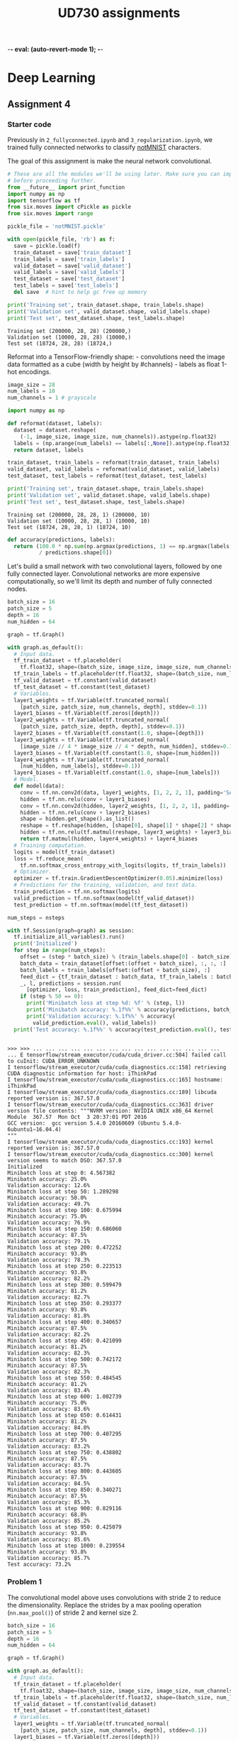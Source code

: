 -*- eval: (auto-revert-mode 1); -*-
#+TITLE: UD730 assignments
#+TODO: TODO IN-PROGRESS WAITING DONE
#+STARTUP: indent
#+OPTIONS: author:nil

* Deep Learning

** Assignment 4
:PROPERTIES:
:header-args: :session a4py
:END:


*** Starter code

Previously in =2_fullyconnected.ipynb= and =3_regularization.ipynb=, we
trained fully connected networks to classify
[[http://yaroslavvb.blogspot.com/2011/09/notmnist-dataset.html][notMNIST]]
characters.

The goal of this assignment is make the neural network convolutional.

#+BEGIN_SRC python :session a4aspyc
  # These are all the modules we'll be using later. Make sure you can import them
  # before proceeding further.
  from __future__ import print_function
  import numpy as np
  import tensorflow as tf
  from six.moves import cPickle as pickle
  from six.moves import range
#+END_SRC

#+RESULTS:


#+BEGIN_SRC python :session a4aspy :results output
  pickle_file = 'notMNIST.pickle'

  with open(pickle_file, 'rb') as f:
    save = pickle.load(f)
    train_dataset = save['train_dataset']
    train_labels = save['train_labels']
    valid_dataset = save['valid_dataset']
    valid_labels = save['valid_labels']
    test_dataset = save['test_dataset']
    test_labels = save['test_labels']
    del save  # hint to help gc free up memory
#+END_SRC

#+RESULTS:
    
#+BEGIN_SRC python :session a4aspy :results output
  print('Training set', train_dataset.shape, train_labels.shape)
  print('Validation set', valid_dataset.shape, valid_labels.shape)
  print('Test set', test_dataset.shape, test_labels.shape)
#+END_SRC

#+RESULTS:
: Training set (200000, 28, 28) (200000,)
: Validation set (10000, 28, 28) (10000,)
: Test set (10000, 28, 28) (10000,)




#+BEGIN_EXAMPLE
     Training set (200000, 28, 28) (200000,)
     Validation set (10000, 28, 28) (10000,)
     Test set (18724, 28, 28) (18724,)
#+END_EXAMPLE

Reformat into a TensorFlow-friendly shape: - convolutions need the image
data formatted as a cube (width by height by #channels) - labels as
float 1-hot encodings.

#+BEGIN_SRC python :session a4aspy :results output
  image_size = 28
  num_labels = 10
  num_channels = 1 # grayscale

  import numpy as np

  def reformat(dataset, labels):
    dataset = dataset.reshape(
      (-1, image_size, image_size, num_channels)).astype(np.float32)
    labels = (np.arange(num_labels) == labels[:,None]).astype(np.float32)
    return dataset, labels
#+END_SRC

#+RESULTS:
  
#+BEGIN_SRC python :session a4aspy :results output
  train_dataset, train_labels = reformat(train_dataset, train_labels)
  valid_dataset, valid_labels = reformat(valid_dataset, valid_labels)
  test_dataset, test_labels = reformat(test_dataset, test_labels)
#+END_SRC

#+RESULTS:
   
#+BEGIN_SRC python :session a4aspy :results output
   print('Training set', train_dataset.shape, train_labels.shape)
   print('Validation set', valid_dataset.shape, valid_labels.shape)
   print('Test set', test_dataset.shape, test_labels.shape)
#+END_SRC

#+RESULTS:
: Training set (200000, 28, 28, 1) (200000, 10)
: Validation set (10000, 28, 28, 1) (10000, 10)
: Test set (10000, 28, 28, 1) (10000, 10)



#+BEGIN_EXAMPLE
     Training set (200000, 28, 28, 1) (200000, 10)
     Validation set (10000, 28, 28, 1) (10000, 10)
     Test set (18724, 28, 28, 1) (18724, 10)
#+END_EXAMPLE

#+BEGIN_SRC python :session a4aspy :results output
  def accuracy(predictions, labels):
    return (100.0 * np.sum(np.argmax(predictions, 1) == np.argmax(labels, 1))
            / predictions.shape[0])
#+END_SRC

#+RESULTS:

Let's build a small network with two convolutional layers, followed by
one fully connected layer. Convolutional networks are more expensive
computationally, so we'll limit its depth and number of fully connected
nodes.

#+BEGIN_SRC python :session a4aspy :results output
  batch_size = 16
  patch_size = 5
  depth = 16
  num_hidden = 64

  graph = tf.Graph()

  with graph.as_default():
    # Input data.
    tf_train_dataset = tf.placeholder(
      tf.float32, shape=(batch_size, image_size, image_size, num_channels))
    tf_train_labels = tf.placeholder(tf.float32, shape=(batch_size, num_labels))
    tf_valid_dataset = tf.constant(valid_dataset)
    tf_test_dataset = tf.constant(test_dataset)
    # Variables.
    layer1_weights = tf.Variable(tf.truncated_normal(
      [patch_size, patch_size, num_channels, depth], stddev=0.1))
    layer1_biases = tf.Variable(tf.zeros([depth]))
    layer2_weights = tf.Variable(tf.truncated_normal(
      [patch_size, patch_size, depth, depth], stddev=0.1))
    layer2_biases = tf.Variable(tf.constant(1.0, shape=[depth]))
    layer3_weights = tf.Variable(tf.truncated_normal(
      [image_size // 4 * image_size // 4 * depth, num_hidden], stddev=0.1))
    layer3_biases = tf.Variable(tf.constant(1.0, shape=[num_hidden]))
    layer4_weights = tf.Variable(tf.truncated_normal(
      [num_hidden, num_labels], stddev=0.1))
    layer4_biases = tf.Variable(tf.constant(1.0, shape=[num_labels]))
    # Model.
    def model(data):
      conv = tf.nn.conv2d(data, layer1_weights, [1, 2, 2, 1], padding='SAME')
      hidden = tf.nn.relu(conv + layer1_biases)
      conv = tf.nn.conv2d(hidden, layer2_weights, [1, 2, 2, 1], padding='SAME')
      hidden = tf.nn.relu(conv + layer2_biases)
      shape = hidden.get_shape().as_list()
      reshape = tf.reshape(hidden, [shape[0], shape[1] * shape[2] * shape[3]])
      hidden = tf.nn.relu(tf.matmul(reshape, layer3_weights) + layer3_biases)
      return tf.matmul(hidden, layer4_weights) + layer4_biases
    # Training computation.
    logits = model(tf_train_dataset)
    loss = tf.reduce_mean(
      tf.nn.softmax_cross_entropy_with_logits(logits, tf_train_labels))
    # Optimizer.
    optimizer = tf.train.GradientDescentOptimizer(0.05).minimize(loss)
    # Predictions for the training, validation, and test data.
    train_prediction = tf.nn.softmax(logits)
    valid_prediction = tf.nn.softmax(model(tf_valid_dataset))
    test_prediction = tf.nn.softmax(model(tf_test_dataset))
#+END_SRC

#+RESULTS:

#+NAME: run_graph
#+BEGIN_SRC python :var nsteps = 1001 :session a4aspy :results output
  num_steps = nsteps

  with tf.Session(graph=graph) as session:
    tf.initialize_all_variables().run()
    print('Initialized')
    for step in range(num_steps):
      offset = (step * batch_size) % (train_labels.shape[0] - batch_size)
      batch_data = train_dataset[offset:(offset + batch_size), :, :, :]
      batch_labels = train_labels[offset:(offset + batch_size), :]
      feed_dict = {tf_train_dataset : batch_data, tf_train_labels : batch_labels}
      _, l, predictions = session.run(
        [optimizer, loss, train_prediction], feed_dict=feed_dict)
      if (step % 50 == 0):
        print('Minibatch loss at step %d: %f' % (step, l))
        print('Minibatch accuracy: %.1f%%' % accuracy(predictions, batch_labels))
        print('Validation accuracy: %.1f%%' % accuracy(
          valid_prediction.eval(), valid_labels))
    print('Test accuracy: %.1f%%' % accuracy(test_prediction.eval(), test_labels))
#+END_SRC

#+RESULTS: run_graph
#+begin_example

>>> >>> ... ... ... ... ... ... ... ... ... ... ... ... ... ... ... ... E tensorflow/stream_executor/cuda/cuda_driver.cc:504] failed call to cuInit: CUDA_ERROR_UNKNOWN
I tensorflow/stream_executor/cuda/cuda_diagnostics.cc:158] retrieving CUDA diagnostic information for host: iThinkPad
I tensorflow/stream_executor/cuda/cuda_diagnostics.cc:165] hostname: iThinkPad
I tensorflow/stream_executor/cuda/cuda_diagnostics.cc:189] libcuda reported version is: 367.57.0
I tensorflow/stream_executor/cuda/cuda_diagnostics.cc:363] driver version file contents: """NVRM version: NVIDIA UNIX x86_64 Kernel Module  367.57  Mon Oct  3 20:37:01 PDT 2016
GCC version:  gcc version 5.4.0 20160609 (Ubuntu 5.4.0-6ubuntu1~16.04.4) 
"""
I tensorflow/stream_executor/cuda/cuda_diagnostics.cc:193] kernel reported version is: 367.57.0
I tensorflow/stream_executor/cuda/cuda_diagnostics.cc:300] kernel version seems to match DSO: 367.57.0
Initialized
Minibatch loss at step 0: 4.567382
Minibatch accuracy: 25.0%
Validation accuracy: 12.6%
Minibatch loss at step 50: 1.289298
Minibatch accuracy: 50.0%
Validation accuracy: 49.7%
Minibatch loss at step 100: 0.675994
Minibatch accuracy: 75.0%
Validation accuracy: 76.9%
Minibatch loss at step 150: 0.686060
Minibatch accuracy: 87.5%
Validation accuracy: 79.1%
Minibatch loss at step 200: 0.472252
Minibatch accuracy: 93.8%
Validation accuracy: 78.3%
Minibatch loss at step 250: 0.223513
Minibatch accuracy: 93.8%
Validation accuracy: 82.2%
Minibatch loss at step 300: 0.599479
Minibatch accuracy: 81.2%
Validation accuracy: 82.7%
Minibatch loss at step 350: 0.293377
Minibatch accuracy: 93.8%
Validation accuracy: 81.8%
Minibatch loss at step 400: 0.340657
Minibatch accuracy: 87.5%
Validation accuracy: 82.2%
Minibatch loss at step 450: 0.421099
Minibatch accuracy: 81.2%
Validation accuracy: 82.3%
Minibatch loss at step 500: 0.742172
Minibatch accuracy: 87.5%
Validation accuracy: 82.3%
Minibatch loss at step 550: 0.484545
Minibatch accuracy: 81.2%
Validation accuracy: 83.4%
Minibatch loss at step 600: 1.002739
Minibatch accuracy: 75.0%
Validation accuracy: 83.6%
Minibatch loss at step 650: 0.614431
Minibatch accuracy: 81.2%
Validation accuracy: 84.0%
Minibatch loss at step 700: 0.407295
Minibatch accuracy: 87.5%
Validation accuracy: 83.2%
Minibatch loss at step 750: 0.438802
Minibatch accuracy: 87.5%
Validation accuracy: 83.7%
Minibatch loss at step 800: 0.443605
Minibatch accuracy: 87.5%
Validation accuracy: 84.5%
Minibatch loss at step 850: 0.340271
Minibatch accuracy: 87.5%
Validation accuracy: 85.3%
Minibatch loss at step 900: 0.829116
Minibatch accuracy: 68.8%
Validation accuracy: 85.2%
Minibatch loss at step 950: 0.425079
Minibatch accuracy: 93.8%
Validation accuracy: 85.6%
Minibatch loss at step 1000: 0.239554
Minibatch accuracy: 93.8%
Validation accuracy: 85.7%
Test accuracy: 73.2%
#+end_example



*** Problem 1 

The convolutional model above uses convolutions with stride 2 to reduce
the dimensionality. Replace the strides by a max pooling operation
(=nn.max_pool()=) of stride 2 and kernel size 2.

#+BEGIN_SRC python :session a4aspy :results output
  batch_size = 16
  patch_size = 5
  depth = 16
  num_hidden = 64

  graph = tf.Graph()

  with graph.as_default():
    # Input data.
    tf_train_dataset = tf.placeholder(
      tf.float32, shape=(batch_size, image_size, image_size, num_channels))
    tf_train_labels = tf.placeholder(tf.float32, shape=(batch_size, num_labels))
    tf_valid_dataset = tf.constant(valid_dataset)
    tf_test_dataset = tf.constant(test_dataset)
    # Variables.
    layer1_weights = tf.Variable(tf.truncated_normal(
      [patch_size, patch_size, num_channels, depth], stddev=0.1))
    layer1_biases = tf.Variable(tf.zeros([depth]))
    layer2_weights = tf.Variable(tf.truncated_normal(
      [patch_size, patch_size, depth, depth], stddev=0.1))
    layer2_biases = tf.Variable(tf.constant(1.0, shape=[depth]))
    layer3_weights = tf.Variable(tf.truncated_normal(
      [image_size // 4 * image_size // 4 * depth, num_hidden], stddev=0.1))
    layer3_biases = tf.Variable(tf.constant(1.0, shape=[num_hidden]))
    layer4_weights = tf.Variable(tf.truncated_normal(
      [num_hidden, num_labels], stddev=0.1))
    layer4_biases = tf.Variable(tf.constant(1.0, shape=[num_labels]))
    # Model.
    def model(data):
      conv = tf.nn.conv2d(data, layer1_weights, [1, 1, 1, 1], padding='SAME')
      hidden = tf.nn.relu(conv + layer1_biases)
      # IK: add pooling
      hidden = tf.nn.max_pool(hidden, ksize = [1,2,2,1], 
                              strides=[1,2,2,1], padding='SAME')
      # adjust convolution stride and add pooling stride
      conv = tf.nn.conv2d(hidden, layer2_weights, [1, 1, 1, 1], padding='SAME')
      hidden = tf.nn.relu(conv + layer2_biases)
      hidden = tf.nn.max_pool(hidden, ksize = [1,2,2,1], 
                              strides=[1,2,2,1], padding='SAME')
      shape = hidden.get_shape().as_list()
      reshape = tf.reshape(hidden, [shape[0], shape[1] * shape[2] * shape[3]])
      hidden = tf.nn.relu(tf.matmul(reshape, layer3_weights) + layer3_biases)
      return tf.matmul(hidden, layer4_weights) + layer4_biases
    # Training computation.
    logits = model(tf_train_dataset)
    loss = tf.reduce_mean(
      tf.nn.softmax_cross_entropy_with_logits(logits,tf_train_labels))
    # Optimizer.
    optimizer = tf.train.GradientDescentOptimizer(0.05).minimize(loss)
    # Predictions for the training, validation, and test data.
    train_prediction = tf.nn.softmax(logits)
    valid_prediction = tf.nn.softmax(model(tf_valid_dataset))
    test_prediction = tf.nn.softmax(model(tf_test_dataset))
#+END_SRC

#+RESULTS:


#+BEGIN_SRC python :session a4aspy :results output :var results=run_graph(nsteps=1001) :results output

#+END_SRC

#+RESULTS:



*** Problem 2
Try to get the best performance you can using a convolutional net. Look
for example at the classic [[http://yann.lecun.com/exdb/lenet/][LeNet5]]
architecture, adding Dropout, and/or adding learning rate decay.

**** experiments
#+BEGIN_SRC python :session a4aspy :results output :var results=run_graph(nsteps=1001)
print("complete")
#+END_SRC


***** 3
regularizers
#+BEGIN_SRC python :session a4aspy :results output
  batch_size = 16
  patch_size = 5
  depth = 16
  num_hidden = 64
  SEED = 66478
  beta = 5e-4
  graph = tf.Graph()

  with graph.as_default():
    batch = tf.Variable(0)
    rate_param = .01
    global_step = batch*batch_size
    decay_steps=len(train_dataset)  
    decay_rate=.95
    learning_rate =  tf.train.exponential_decay(
      learning_rate=rate_param, 
      global_step=global_step, 
      decay_steps=decay_steps,  
      decay_rate=decay_rate, 
      staircase=True)
    keep_prob = tf.placeholder(tf.float32)
    # Input data.
    tf_train_dataset = tf.placeholder(
      tf.float32, shape=(batch_size, image_size, image_size, num_channels))
    tf_train_labels = tf.placeholder(tf.float32, shape=(batch_size, num_labels))
    tf_valid_dataset = tf.constant(valid_dataset)
    tf_test_dataset = tf.constant(test_dataset)
    # Variables.
    layer1_weights = tf.Variable(tf.truncated_normal(
      [patch_size, patch_size, num_channels, depth], stddev=0.1, seed = SEED))
    layer1_biases = tf.Variable(tf.zeros([depth]))
    layer2_weights = tf.Variable(tf.truncated_normal(
      [patch_size, patch_size, depth, depth], stddev=0.1, seed=SEED))
    layer2_biases = tf.Variable(tf.constant(1.0, shape=[depth]))
    layer3_weights = tf.Variable(tf.truncated_normal(
      [image_size // 4 * image_size // 4 * depth, num_hidden], stddev=0.1, seed=SEED))
    layer3_biases = tf.Variable(tf.constant(1.0, shape=[num_hidden]))
    layer4_weights = tf.Variable(tf.truncated_normal(
      [num_hidden, num_labels], stddev=0.1, seed=SEED))
    layer4_biases = tf.Variable(tf.constant(1.0, shape=[num_labels]))
    # Model.
    def model(data, keep_prob):
      conv = tf.nn.conv2d(data, layer1_weights, [1, 1, 1, 1], padding='SAME')
      hidden = tf.nn.relu(conv + layer1_biases)
      # IK: add pooling
      h_pool = tf.nn.max_pool(hidden, ksize = [1,2,2,1], 
                              strides=[1,2,2,1], padding='SAME')
      # adjust convolution stride and add pooling stride
      conv = tf.nn.conv2d(h_pool, layer2_weights, [1, 1, 1, 1], padding='SAME')
      hidden = tf.nn.relu(conv + layer2_biases)
      h_pool = tf.nn.max_pool(hidden, ksize = [1,2,2,1], 
                              strides=[1,2,2,1], padding='SAME')
      shape = h_pool.get_shape().as_list()
      reshape = tf.reshape(h_pool, [shape[0], shape[1] * shape[2] * shape[3]])
      # apply dropout to fully connected layer
      hidden = tf.nn.dropout(tf.nn.relu(tf.matmul(reshape, layer3_weights) + layer3_biases), keep_prob, seed=SEED)*(1/keep_prob)
      return tf.matmul(hidden, layer4_weights) + layer4_biases
    # Training computation.
    logits = model(tf_train_dataset,.6)
    loss = tf.reduce_mean(
      tf.nn.softmax_cross_entropy_with_logits(logits, tf_train_labels))
    regularizers = (tf.nn.l2_loss(layer1_weights) + tf.nn.l2_loss(layer1_biases) + 
                    tf.nn.l2_loss(layer2_weights) + tf.nn.l2_loss(layer2_biases) + 
                    tf.nn.l2_loss(layer3_weights) + tf.nn.l2_loss(layer3_biases) + 
                    tf.nn.l2_loss(layer4_weights) + tf.nn.l2_loss(layer4_biases))
    loss += beta*regularizers
    # Optimizer.
    optimizer = tf.train.GradientDescentOptimizer(learning_rate).minimize(loss)
    # Predictions for the training, validation, and test data.
    train_prediction = tf.nn.softmax(logits)
    valid_prediction = tf.nn.softmax(model(tf_valid_dataset,1.))
    test_prediction = tf.nn.softmax(model(tf_test_dataset,1.))
#+END_SRC

#+RESULTS:

#+BEGIN_SRC python :var nsteps = 6001 :session a4aspy :results output
  num_steps = nsteps

  with tf.Session(graph=graph) as session:
    tf.initialize_all_variables().run()
    print('Initialized')
    for step in range(num_steps):
      offset = (step * batch_size) % (train_labels.shape[0] - batch_size)
      batch_data = train_dataset[offset:(offset + batch_size), :, :, :]
      batch_labels = train_labels[offset:(offset + batch_size), :]
      feed_dict = {tf_train_dataset : batch_data, tf_train_labels : batch_labels}
      _, l, predictions = session.run(
        [optimizer, loss, train_prediction], feed_dict=feed_dict)
      if (step % 50 == 0):
        print('Minibatch loss at step %d: %f' % (step, l))
        print('Minibatch accuracy: %.1f%%' % accuracy(predictions, batch_labels))
        print('Validation accuracy: %.1f%%' % accuracy(
          valid_prediction.eval(), valid_labels))
    print('Test accuracy: %.1f%%' % accuracy(test_prediction.eval(), test_labels))
#+END_SRC

#+RESULTS:
#+begin_example

>>> >>> ... ... ... ... ... ... ... ... ... ... ... ... ... ... ... ... I tensorflow/core/common_runtime/gpu/gpu_device.cc:1034] Creating TensorFlow device (/gpu:0) -> (device: 0, name: Quadro M2000M, pci bus id: 0000:01:00.0)
Initialized
Minibatch loss at step 0: 7.552904
Minibatch accuracy: 6.2%
Validation accuracy: 12.7%
Minibatch loss at step 50: 1.868548
Minibatch accuracy: 50.0%
Validation accuracy: 38.4%
Minibatch loss at step 100: 1.686023
Minibatch accuracy: 62.5%
Validation accuracy: 57.3%
Minibatch loss at step 150: 1.543465
Minibatch accuracy: 56.2%
Validation accuracy: 67.3%
Minibatch loss at step 200: 1.106614
Minibatch accuracy: 68.8%
Validation accuracy: 65.8%
Minibatch loss at step 250: 0.951548
Minibatch accuracy: 62.5%
Validation accuracy: 74.3%
Minibatch loss at step 300: 1.207042
Minibatch accuracy: 56.2%
Validation accuracy: 74.8%
Minibatch loss at step 350: 0.748152
Minibatch accuracy: 81.2%
Validation accuracy: 77.5%
Minibatch loss at step 400: 0.749116
Minibatch accuracy: 81.2%
Validation accuracy: 75.8%
Minibatch loss at step 450: 0.971119
Minibatch accuracy: 75.0%
Validation accuracy: 78.9%
Minibatch loss at step 500: 0.901104
Minibatch accuracy: 87.5%
Validation accuracy: 79.2%
Minibatch loss at step 550: 0.951675
Minibatch accuracy: 68.8%
Validation accuracy: 80.0%
Minibatch loss at step 600: 1.279480
Minibatch accuracy: 50.0%
Validation accuracy: 81.3%
Minibatch loss at step 650: 0.930019
Minibatch accuracy: 75.0%
Validation accuracy: 81.5%
Minibatch loss at step 700: 0.912175
Minibatch accuracy: 68.8%
Validation accuracy: 81.3%
Minibatch loss at step 750: 0.850602
Minibatch accuracy: 75.0%
Validation accuracy: 81.9%
Minibatch loss at step 800: 1.193454
Minibatch accuracy: 62.5%
Validation accuracy: 82.2%
Minibatch loss at step 850: 0.831148
Minibatch accuracy: 75.0%
Validation accuracy: 82.3%
Minibatch loss at step 900: 0.923164
Minibatch accuracy: 68.8%
Validation accuracy: 81.8%
Minibatch loss at step 950: 0.908230
Minibatch accuracy: 81.2%
Validation accuracy: 82.8%
Minibatch loss at step 1000: 0.454398
Minibatch accuracy: 100.0%
Validation accuracy: 82.9%
Minibatch loss at step 1050: 1.427735
Minibatch accuracy: 56.2%
Validation accuracy: 82.1%
Minibatch loss at step 1100: 0.757183
Minibatch accuracy: 81.2%
Validation accuracy: 81.8%
Minibatch loss at step 1150: 0.962808
Minibatch accuracy: 75.0%
Validation accuracy: 83.1%
Minibatch loss at step 1200: 0.966435
Minibatch accuracy: 81.2%
Validation accuracy: 83.6%
Minibatch loss at step 1250: 0.478997
Minibatch accuracy: 81.2%
Validation accuracy: 83.6%
Minibatch loss at step 1300: 1.662576
Minibatch accuracy: 56.2%
Validation accuracy: 82.9%
Minibatch loss at step 1350: 1.098325
Minibatch accuracy: 68.8%
Validation accuracy: 82.2%
Minibatch loss at step 1400: 0.804765
Minibatch accuracy: 75.0%
Validation accuracy: 83.1%
Minibatch loss at step 1450: 1.078651
Minibatch accuracy: 68.8%
Validation accuracy: 83.1%
Minibatch loss at step 1500: 0.710050
Minibatch accuracy: 81.2%
Validation accuracy: 82.7%
Minibatch loss at step 1550: 0.976368
Minibatch accuracy: 68.8%
Validation accuracy: 82.8%
Minibatch loss at step 1600: 0.337521
Minibatch accuracy: 93.8%
Validation accuracy: 83.2%
Minibatch loss at step 1650: 0.411596
Minibatch accuracy: 87.5%
Validation accuracy: 83.3%
Minibatch loss at step 1700: 0.389294
Minibatch accuracy: 93.8%
Validation accuracy: 83.5%
Minibatch loss at step 1750: 0.668555
Minibatch accuracy: 87.5%
Validation accuracy: 83.7%
Minibatch loss at step 1800: 1.027090
Minibatch accuracy: 81.2%
Validation accuracy: 83.5%
Minibatch loss at step 1850: 0.860049
Minibatch accuracy: 75.0%
Validation accuracy: 83.9%
Minibatch loss at step 1900: 0.936876
Minibatch accuracy: 75.0%
Validation accuracy: 84.3%
Minibatch loss at step 1950: 0.844571
Minibatch accuracy: 87.5%
Validation accuracy: 83.9%
Minibatch loss at step 2000: 0.877765
Minibatch accuracy: 75.0%
Validation accuracy: 83.4%
Minibatch loss at step 2050: 0.723814
Minibatch accuracy: 81.2%
Validation accuracy: 84.4%
Minibatch loss at step 2100: 0.649591
Minibatch accuracy: 81.2%
Validation accuracy: 84.3%
Minibatch loss at step 2150: 1.025875
Minibatch accuracy: 75.0%
Validation accuracy: 84.3%
Minibatch loss at step 2200: 0.674252
Minibatch accuracy: 75.0%
Validation accuracy: 84.4%
Minibatch loss at step 2250: 0.830879
Minibatch accuracy: 81.2%
Validation accuracy: 84.4%
Minibatch loss at step 2300: 0.543495
Minibatch accuracy: 87.5%
Validation accuracy: 84.7%
Minibatch loss at step 2350: 1.183975
Minibatch accuracy: 62.5%
Validation accuracy: 84.3%
Minibatch loss at step 2400: 1.248241
Minibatch accuracy: 56.2%
Validation accuracy: 84.7%
Minibatch loss at step 2450: 0.511514
Minibatch accuracy: 87.5%
Validation accuracy: 84.4%
Minibatch loss at step 2500: 0.572464
Minibatch accuracy: 87.5%
Validation accuracy: 84.5%
Minibatch loss at step 2550: 0.662893
Minibatch accuracy: 81.2%
Validation accuracy: 85.1%
Minibatch loss at step 2600: 0.606034
Minibatch accuracy: 81.2%
Validation accuracy: 84.4%
Minibatch loss at step 2650: 0.745028
Minibatch accuracy: 81.2%
Validation accuracy: 85.1%
Minibatch loss at step 2700: 0.710003
Minibatch accuracy: 81.2%
Validation accuracy: 84.5%
Minibatch loss at step 2750: 0.755669
Minibatch accuracy: 81.2%
Validation accuracy: 85.5%
Minibatch loss at step 2800: 1.292098
Minibatch accuracy: 62.5%
Validation accuracy: 85.2%
Minibatch loss at step 2850: 0.425851
Minibatch accuracy: 100.0%
Validation accuracy: 85.4%
Minibatch loss at step 2900: 0.399912
Minibatch accuracy: 93.8%
Validation accuracy: 85.5%
Minibatch loss at step 2950: 0.972225
Minibatch accuracy: 68.8%
Validation accuracy: 85.1%
Minibatch loss at step 3000: 0.970749
Minibatch accuracy: 75.0%
Validation accuracy: 85.3%
Minibatch loss at step 3050: 0.469023
Minibatch accuracy: 93.8%
Validation accuracy: 85.4%
Minibatch loss at step 3100: 0.770181
Minibatch accuracy: 81.2%
Validation accuracy: 85.7%
Minibatch loss at step 3150: 0.575410
Minibatch accuracy: 87.5%
Validation accuracy: 85.9%
Minibatch loss at step 3200: 0.608307
Minibatch accuracy: 87.5%
Validation accuracy: 85.2%
Minibatch loss at step 3250: 0.929261
Minibatch accuracy: 81.2%
Validation accuracy: 85.4%
Minibatch loss at step 3300: 0.534638
Minibatch accuracy: 87.5%
Validation accuracy: 86.1%
Minibatch loss at step 3350: 0.639192
Minibatch accuracy: 87.5%
Validation accuracy: 85.8%
Minibatch loss at step 3400: 0.533000
Minibatch accuracy: 93.8%
Validation accuracy: 85.9%
Minibatch loss at step 3450: 0.679216
Minibatch accuracy: 81.2%
Validation accuracy: 85.7%
Minibatch loss at step 3500: 0.658223
Minibatch accuracy: 81.2%
Validation accuracy: 85.7%
Minibatch loss at step 3550: 0.646314
Minibatch accuracy: 81.2%
Validation accuracy: 85.8%
Minibatch loss at step 3600: 0.284332
Minibatch accuracy: 93.8%
Validation accuracy: 85.6%
Minibatch loss at step 3650: 0.725764
Minibatch accuracy: 75.0%
Validation accuracy: 85.4%
Minibatch loss at step 3700: 0.388132
Minibatch accuracy: 87.5%
Validation accuracy: 85.3%
Minibatch loss at step 3750: 0.525476
Minibatch accuracy: 93.8%
Validation accuracy: 86.2%
Minibatch loss at step 3800: 0.366758
Minibatch accuracy: 93.8%
Validation accuracy: 86.0%
Minibatch loss at step 3850: 0.693061
Minibatch accuracy: 75.0%
Validation accuracy: 86.1%
Minibatch loss at step 3900: 0.789479
Minibatch accuracy: 75.0%
Validation accuracy: 86.1%
Minibatch loss at step 3950: 1.024155
Minibatch accuracy: 75.0%
Validation accuracy: 86.2%
Minibatch loss at step 4000: 0.731043
Minibatch accuracy: 81.2%
Validation accuracy: 86.4%
Minibatch loss at step 4050: 0.488768
Minibatch accuracy: 81.2%
Validation accuracy: 85.8%
Minibatch loss at step 4100: 0.440151
Minibatch accuracy: 87.5%
Validation accuracy: 86.4%
Minibatch loss at step 4150: 0.793504
Minibatch accuracy: 87.5%
Validation accuracy: 86.5%
Minibatch loss at step 4200: 0.245356
Minibatch accuracy: 100.0%
Validation accuracy: 86.2%
Minibatch loss at step 4250: 1.080213
Minibatch accuracy: 68.8%
Validation accuracy: 85.9%
Minibatch loss at step 4300: 0.746080
Minibatch accuracy: 75.0%
Validation accuracy: 86.3%
Minibatch loss at step 4350: 0.834907
Minibatch accuracy: 75.0%
Validation accuracy: 86.3%
Minibatch loss at step 4400: 0.622606
Minibatch accuracy: 81.2%
Validation accuracy: 86.3%
Minibatch loss at step 4450: 1.020952
Minibatch accuracy: 81.2%
Validation accuracy: 86.3%
Minibatch loss at step 4500: 0.437958
Minibatch accuracy: 87.5%
Validation accuracy: 86.4%
Minibatch loss at step 4550: 0.640179
Minibatch accuracy: 81.2%
Validation accuracy: 86.7%
Minibatch loss at step 4600: 0.499977
Minibatch accuracy: 93.8%
Validation accuracy: 86.9%
Minibatch loss at step 4650: 0.564801
Minibatch accuracy: 75.0%
Validation accuracy: 86.7%
Minibatch loss at step 4700: 0.595163
Minibatch accuracy: 81.2%
Validation accuracy: 87.0%
Minibatch loss at step 4750: 0.845680
Minibatch accuracy: 75.0%
Validation accuracy: 87.0%
Minibatch loss at step 4800: 0.803662
Minibatch accuracy: 81.2%
Validation accuracy: 86.5%
Minibatch loss at step 4850: 0.709128
Minibatch accuracy: 87.5%
Validation accuracy: 86.7%
Minibatch loss at step 4900: 1.098710
Minibatch accuracy: 68.8%
Validation accuracy: 87.0%
Minibatch loss at step 4950: 0.629900
Minibatch accuracy: 87.5%
Validation accuracy: 86.6%
Minibatch loss at step 5000: 0.339497
Minibatch accuracy: 93.8%
Validation accuracy: 86.9%
Minibatch loss at step 5050: 0.741941
Minibatch accuracy: 81.2%
Validation accuracy: 87.2%
Minibatch loss at step 5100: 0.750215
Minibatch accuracy: 75.0%
Validation accuracy: 86.6%
Minibatch loss at step 5150: 0.503329
Minibatch accuracy: 87.5%
Validation accuracy: 86.8%
Minibatch loss at step 5200: 0.392885
Minibatch accuracy: 87.5%
Validation accuracy: 87.0%
Minibatch loss at step 5250: 1.174028
Minibatch accuracy: 68.8%
Validation accuracy: 86.8%
Minibatch loss at step 5300: 0.454586
Minibatch accuracy: 81.2%
Validation accuracy: 87.0%
Minibatch loss at step 5350: 0.304404
Minibatch accuracy: 93.8%
Validation accuracy: 86.9%
Minibatch loss at step 5400: 0.539259
Minibatch accuracy: 87.5%
Validation accuracy: 86.7%
Minibatch loss at step 5450: 0.668616
Minibatch accuracy: 81.2%
Validation accuracy: 87.1%
Minibatch loss at step 5500: 0.777650
Minibatch accuracy: 81.2%
Validation accuracy: 86.9%
Minibatch loss at step 5550: 0.566293
Minibatch accuracy: 87.5%
Validation accuracy: 86.3%
Minibatch loss at step 5600: 0.576272
Minibatch accuracy: 87.5%
Validation accuracy: 86.9%
Minibatch loss at step 5650: 0.572772
Minibatch accuracy: 75.0%
Validation accuracy: 87.2%
Minibatch loss at step 5700: 0.795984
Minibatch accuracy: 75.0%
Validation accuracy: 87.2%
Minibatch loss at step 5750: 1.100185
Minibatch accuracy: 75.0%
Validation accuracy: 86.9%
Minibatch loss at step 5800: 0.618431
Minibatch accuracy: 87.5%
Validation accuracy: 87.3%
Minibatch loss at step 5850: 0.333045
Minibatch accuracy: 100.0%
Validation accuracy: 87.6%
Minibatch loss at step 5900: 0.742232
Minibatch accuracy: 81.2%
Validation accuracy: 87.2%
Minibatch loss at step 5950: 0.973624
Minibatch accuracy: 75.0%
Validation accuracy: 87.2%
Minibatch loss at step 6000: 0.468864
Minibatch accuracy: 87.5%
Validation accuracy: 87.0%
Test accuracy: 73.8%
#+end_example



***** 2

learning rate_decay + dropout 1
best so far: 74.9 at 9001 steps
#+BEGIN_SRC python :session a4aspy :results output
  batch_size = 16
  patch_size = 5
  depth = 16
  num_hidden = 64

  graph = tf.Graph()

  with graph.as_default():
    batch = tf.Variable(0)
    rate_param = .01
    global_step = batch*batch_size
    decay_steps=len(train_dataset)  
    decay_rate=.95
    learning_rate =  tf.train.exponential_decay(
      learning_rate=rate_param, 
      global_step=global_step, 
      decay_steps=decay_steps,  
      decay_rate=decay_rate, 
      staircase=True)
    keep_prob = tf.placeholder(tf.float32)
    # Input data.
    tf_train_dataset = tf.placeholder(
      tf.float32, shape=(batch_size, image_size, image_size, num_channels))
    tf_train_labels = tf.placeholder(tf.float32, shape=(batch_size, num_labels))
    tf_valid_dataset = tf.constant(valid_dataset)
    tf_test_dataset = tf.constant(test_dataset)
    # Variables.
    layer1_weights = tf.Variable(tf.truncated_normal(
      [patch_size, patch_size, num_channels, depth], stddev=0.1))
    layer1_biases = tf.Variable(tf.zeros([depth]))
    layer2_weights = tf.Variable(tf.truncated_normal(
      [patch_size, patch_size, depth, depth], stddev=0.1))
    layer2_biases = tf.Variable(tf.constant(1.0, shape=[depth]))
    layer3_weights = tf.Variable(tf.truncated_normal(
      [image_size // 4 * image_size // 4 * depth, num_hidden], stddev=0.1))
    layer3_biases = tf.Variable(tf.constant(1.0, shape=[num_hidden]))
    layer4_weights = tf.Variable(tf.truncated_normal(
      [num_hidden, num_labels], stddev=0.1))
    layer4_biases = tf.Variable(tf.constant(1.0, shape=[num_labels]))
    # Model.
    def model(data, keep_prob):
      conv = tf.nn.conv2d(data, layer1_weights, [1, 1, 1, 1], padding='SAME')
      hidden = tf.nn.relu(conv + layer1_biases)
      # IK: add pooling
      h_pool = tf.nn.max_pool(hidden, ksize = [1,2,2,1], 
                              strides=[1,2,2,1], padding='SAME')
      # adjust convolution stride and add pooling stride
      conv = tf.nn.conv2d(h_pool, layer2_weights, [1, 1, 1, 1], padding='SAME')
      hidden = tf.nn.relu(conv + layer2_biases)
      h_pool = tf.nn.max_pool(hidden, ksize = [1,2,2,1], 
                              strides=[1,2,2,1], padding='SAME')
      shape = h_pool.get_shape().as_list()
      reshape = tf.reshape(h_pool, [shape[0], shape[1] * shape[2] * shape[3]])
      # apply dropout to fully connected layer
      hidden = tf.nn.dropout(tf.nn.relu(tf.matmul(reshape, layer3_weights) + layer3_biases), keep_prob)*(1/keep_prob)
      return tf.matmul(hidden, layer4_weights) + layer4_biases
    # Training computation.
    logits = model(tf_train_dataset,.6)
    loss = tf.reduce_mean(
      tf.nn.softmax_cross_entropy_with_logits(logits, tf_train_labels))
    # Optimizer.
    optimizer = tf.train.GradientDescentOptimizer(learning_rate).minimize(loss)
    # Predictions for the training, validation, and test data.
    train_prediction = tf.nn.softmax(logits)
    valid_prediction = tf.nn.softmax(model(tf_valid_dataset,1.))
    test_prediction = tf.nn.softmax(model(tf_test_dataset,1.))
#+END_SRC

#+RESULTS:

#+BEGIN_SRC python :var nsteps = 9001 :session a4aspy :results output
  num_steps = nsteps

  with tf.Session(graph=graph) as session:
    tf.initialize_all_variables().run()
    print('Initialized')
    for step in range(num_steps):
      offset = (step * batch_size) % (train_labels.shape[0] - batch_size)
      batch_data = train_dataset[offset:(offset + batch_size), :, :, :]
      batch_labels = train_labels[offset:(offset + batch_size), :]
      feed_dict = {tf_train_dataset : batch_data, tf_train_labels : batch_labels}
      _, l, predictions = session.run(
        [optimizer, loss, train_prediction], feed_dict=feed_dict)
      if (step % 50 == 0):
        print('Minibatch loss at step %d: %f' % (step, l))
        print('Minibatch accuracy: %.1f%%' % accuracy(predictions, batch_labels))
        print('Validation accuracy: %.1f%%' % accuracy(
          valid_prediction.eval(), valid_labels))
    print('Test accuracy: %.1f%%' % accuracy(test_prediction.eval(), test_labels))
#+END_SRC

#+RESULTS:
#+begin_example

>>> >>> ... ... ... ... ... ... ... ... ... ... ... ... ... ... ... ... I tensorflow/core/common_runtime/gpu/gpu_device.cc:1034] Creating TensorFlow device (/gpu:0) -> (device: 0, name: Quadro M2000M, pci bus id: 0000:01:00.0)
Initialized
Minibatch loss at step 0: 10.217341
Minibatch accuracy: 0.0%
Validation accuracy: 12.5%
Minibatch loss at step 50: 1.901007
Minibatch accuracy: 31.2%
Validation accuracy: 25.3%
Minibatch loss at step 100: 1.716664
Minibatch accuracy: 25.0%
Validation accuracy: 61.2%
Minibatch loss at step 150: 1.404220
Minibatch accuracy: 50.0%
Validation accuracy: 67.6%
Minibatch loss at step 200: 1.162590
Minibatch accuracy: 68.8%
Validation accuracy: 72.9%
Minibatch loss at step 250: 0.774594
Minibatch accuracy: 87.5%
Validation accuracy: 74.3%
Minibatch loss at step 300: 1.180029
Minibatch accuracy: 56.2%
Validation accuracy: 78.2%
Minibatch loss at step 350: 0.922411
Minibatch accuracy: 75.0%
Validation accuracy: 79.1%
Minibatch loss at step 400: 0.535455
Minibatch accuracy: 87.5%
Validation accuracy: 77.9%
Minibatch loss at step 450: 0.979195
Minibatch accuracy: 75.0%
Validation accuracy: 79.3%
Minibatch loss at step 500: 1.241119
Minibatch accuracy: 87.5%
Validation accuracy: 79.9%
Minibatch loss at step 550: 0.855008
Minibatch accuracy: 68.8%
Validation accuracy: 79.4%
Minibatch loss at step 600: 1.293591
Minibatch accuracy: 56.2%
Validation accuracy: 80.8%
Minibatch loss at step 650: 0.607245
Minibatch accuracy: 87.5%
Validation accuracy: 81.8%
Minibatch loss at step 700: 0.797803
Minibatch accuracy: 68.8%
Validation accuracy: 81.5%
Minibatch loss at step 750: 0.823959
Minibatch accuracy: 81.2%
Validation accuracy: 80.0%
Minibatch loss at step 800: 1.169000
Minibatch accuracy: 62.5%
Validation accuracy: 81.9%
Minibatch loss at step 850: 0.701765
Minibatch accuracy: 81.2%
Validation accuracy: 82.7%
Minibatch loss at step 900: 1.354591
Minibatch accuracy: 68.8%
Validation accuracy: 82.2%
Minibatch loss at step 950: 0.554118
Minibatch accuracy: 87.5%
Validation accuracy: 82.8%
Minibatch loss at step 1000: 0.597194
Minibatch accuracy: 81.2%
Validation accuracy: 82.7%
Minibatch loss at step 1050: 1.066285
Minibatch accuracy: 56.2%
Validation accuracy: 82.7%
Minibatch loss at step 1100: 0.738086
Minibatch accuracy: 68.8%
Validation accuracy: 82.9%
Minibatch loss at step 1150: 0.745425
Minibatch accuracy: 75.0%
Validation accuracy: 83.0%
Minibatch loss at step 1200: 0.552734
Minibatch accuracy: 87.5%
Validation accuracy: 83.2%
Minibatch loss at step 1250: 0.436012
Minibatch accuracy: 87.5%
Validation accuracy: 82.8%
Minibatch loss at step 1300: 1.073946
Minibatch accuracy: 62.5%
Validation accuracy: 83.1%
Minibatch loss at step 1350: 1.081193
Minibatch accuracy: 75.0%
Validation accuracy: 82.8%
Minibatch loss at step 1400: 0.724149
Minibatch accuracy: 75.0%
Validation accuracy: 84.0%
Minibatch loss at step 1450: 0.873476
Minibatch accuracy: 81.2%
Validation accuracy: 84.0%
Minibatch loss at step 1500: 0.512037
Minibatch accuracy: 87.5%
Validation accuracy: 82.9%
Minibatch loss at step 1550: 1.176669
Minibatch accuracy: 56.2%
Validation accuracy: 83.1%
Minibatch loss at step 1600: 0.134104
Minibatch accuracy: 93.8%
Validation accuracy: 83.8%
Minibatch loss at step 1650: 0.358381
Minibatch accuracy: 87.5%
Validation accuracy: 83.2%
Minibatch loss at step 1700: 0.208498
Minibatch accuracy: 93.8%
Validation accuracy: 84.2%
Minibatch loss at step 1750: 0.720953
Minibatch accuracy: 87.5%
Validation accuracy: 84.1%
Minibatch loss at step 1800: 0.895711
Minibatch accuracy: 81.2%
Validation accuracy: 83.9%
Minibatch loss at step 1850: 0.881983
Minibatch accuracy: 75.0%
Validation accuracy: 84.2%
Minibatch loss at step 1900: 0.697529
Minibatch accuracy: 87.5%
Validation accuracy: 84.7%
Minibatch loss at step 1950: 0.646642
Minibatch accuracy: 75.0%
Validation accuracy: 83.8%
Minibatch loss at step 2000: 0.734193
Minibatch accuracy: 81.2%
Validation accuracy: 83.5%
Minibatch loss at step 2050: 0.332985
Minibatch accuracy: 87.5%
Validation accuracy: 84.3%
Minibatch loss at step 2100: 0.718663
Minibatch accuracy: 75.0%
Validation accuracy: 84.3%
Minibatch loss at step 2150: 1.062643
Minibatch accuracy: 68.8%
Validation accuracy: 84.3%
Minibatch loss at step 2200: 0.406806
Minibatch accuracy: 87.5%
Validation accuracy: 84.6%
Minibatch loss at step 2250: 0.600188
Minibatch accuracy: 75.0%
Validation accuracy: 84.4%
Minibatch loss at step 2300: 0.368519
Minibatch accuracy: 87.5%
Validation accuracy: 84.3%
Minibatch loss at step 2350: 0.815262
Minibatch accuracy: 75.0%
Validation accuracy: 84.5%
Minibatch loss at step 2400: 1.009128
Minibatch accuracy: 62.5%
Validation accuracy: 84.8%
Minibatch loss at step 2450: 0.442663
Minibatch accuracy: 93.8%
Validation accuracy: 84.8%
Minibatch loss at step 2500: 0.334077
Minibatch accuracy: 93.8%
Validation accuracy: 84.6%
Minibatch loss at step 2550: 0.755665
Minibatch accuracy: 75.0%
Validation accuracy: 85.3%
Minibatch loss at step 2600: 0.492959
Minibatch accuracy: 87.5%
Validation accuracy: 85.3%
Minibatch loss at step 2650: 0.515493
Minibatch accuracy: 81.2%
Validation accuracy: 85.1%
Minibatch loss at step 2700: 0.659037
Minibatch accuracy: 75.0%
Validation accuracy: 84.1%
Minibatch loss at step 2750: 0.521527
Minibatch accuracy: 81.2%
Validation accuracy: 85.3%
Minibatch loss at step 2800: 0.975360
Minibatch accuracy: 62.5%
Validation accuracy: 85.3%
Minibatch loss at step 2850: 0.497808
Minibatch accuracy: 87.5%
Validation accuracy: 84.9%
Minibatch loss at step 2900: 0.412503
Minibatch accuracy: 87.5%
Validation accuracy: 85.6%
Minibatch loss at step 2950: 1.354580
Minibatch accuracy: 62.5%
Validation accuracy: 85.6%
Minibatch loss at step 3000: 0.706733
Minibatch accuracy: 81.2%
Validation accuracy: 85.3%
Minibatch loss at step 3050: 0.131155
Minibatch accuracy: 100.0%
Validation accuracy: 85.8%
Minibatch loss at step 3100: 0.582790
Minibatch accuracy: 75.0%
Validation accuracy: 85.5%
Minibatch loss at step 3150: 0.518745
Minibatch accuracy: 81.2%
Validation accuracy: 86.0%
Minibatch loss at step 3200: 0.538316
Minibatch accuracy: 87.5%
Validation accuracy: 85.5%
Minibatch loss at step 3250: 0.565349
Minibatch accuracy: 81.2%
Validation accuracy: 85.5%
Minibatch loss at step 3300: 0.448692
Minibatch accuracy: 87.5%
Validation accuracy: 85.9%
Minibatch loss at step 3350: 0.604608
Minibatch accuracy: 81.2%
Validation accuracy: 85.6%
Minibatch loss at step 3400: 0.779694
Minibatch accuracy: 68.8%
Validation accuracy: 86.2%
Minibatch loss at step 3450: 0.637949
Minibatch accuracy: 75.0%
Validation accuracy: 86.1%
Minibatch loss at step 3500: 0.536732
Minibatch accuracy: 81.2%
Validation accuracy: 85.9%
Minibatch loss at step 3550: 0.497536
Minibatch accuracy: 87.5%
Validation accuracy: 86.0%
Minibatch loss at step 3600: 0.180090
Minibatch accuracy: 93.8%
Validation accuracy: 86.1%
Minibatch loss at step 3650: 0.551766
Minibatch accuracy: 75.0%
Validation accuracy: 85.9%
Minibatch loss at step 3700: 0.293851
Minibatch accuracy: 87.5%
Validation accuracy: 86.2%
Minibatch loss at step 3750: 0.263068
Minibatch accuracy: 93.8%
Validation accuracy: 86.4%
Minibatch loss at step 3800: 0.370420
Minibatch accuracy: 87.5%
Validation accuracy: 86.3%
Minibatch loss at step 3850: 0.886709
Minibatch accuracy: 81.2%
Validation accuracy: 86.2%
Minibatch loss at step 3900: 0.801355
Minibatch accuracy: 75.0%
Validation accuracy: 86.4%
Minibatch loss at step 3950: 0.679693
Minibatch accuracy: 68.8%
Validation accuracy: 86.4%
Minibatch loss at step 4000: 0.473770
Minibatch accuracy: 87.5%
Validation accuracy: 86.4%
Minibatch loss at step 4050: 0.379127
Minibatch accuracy: 81.2%
Validation accuracy: 86.3%
Minibatch loss at step 4100: 0.555311
Minibatch accuracy: 87.5%
Validation accuracy: 86.5%
Minibatch loss at step 4150: 0.574208
Minibatch accuracy: 75.0%
Validation accuracy: 86.8%
Minibatch loss at step 4200: 0.284687
Minibatch accuracy: 87.5%
Validation accuracy: 86.3%
Minibatch loss at step 4250: 0.497705
Minibatch accuracy: 81.2%
Validation accuracy: 86.8%
Minibatch loss at step 4300: 0.485333
Minibatch accuracy: 81.2%
Validation accuracy: 86.8%
Minibatch loss at step 4350: 0.833850
Minibatch accuracy: 68.8%
Validation accuracy: 86.8%
Minibatch loss at step 4400: 0.446757
Minibatch accuracy: 87.5%
Validation accuracy: 87.0%
Minibatch loss at step 4450: 1.207085
Minibatch accuracy: 81.2%
Validation accuracy: 86.5%
Minibatch loss at step 4500: 0.298299
Minibatch accuracy: 93.8%
Validation accuracy: 86.5%
Minibatch loss at step 4550: 0.553604
Minibatch accuracy: 81.2%
Validation accuracy: 86.5%
Minibatch loss at step 4600: 0.263351
Minibatch accuracy: 87.5%
Validation accuracy: 87.0%
Minibatch loss at step 4650: 0.752121
Minibatch accuracy: 75.0%
Validation accuracy: 86.7%
Minibatch loss at step 4700: 0.480976
Minibatch accuracy: 81.2%
Validation accuracy: 87.0%
Minibatch loss at step 4750: 0.502001
Minibatch accuracy: 75.0%
Validation accuracy: 86.6%
Minibatch loss at step 4800: 0.729118
Minibatch accuracy: 81.2%
Validation accuracy: 86.8%
Minibatch loss at step 4850: 0.508766
Minibatch accuracy: 75.0%
Validation accuracy: 86.7%
Minibatch loss at step 4900: 0.735236
Minibatch accuracy: 75.0%
Validation accuracy: 86.8%
Minibatch loss at step 4950: 0.504930
Minibatch accuracy: 81.2%
Validation accuracy: 86.8%
Minibatch loss at step 5000: 0.235487
Minibatch accuracy: 93.8%
Validation accuracy: 86.9%
Minibatch loss at step 5050: 0.572293
Minibatch accuracy: 81.2%
Validation accuracy: 86.5%
Minibatch loss at step 5100: 0.599076
Minibatch accuracy: 75.0%
Validation accuracy: 86.8%
Minibatch loss at step 5150: 0.353266
Minibatch accuracy: 93.8%
Validation accuracy: 87.0%
Minibatch loss at step 5200: 0.332135
Minibatch accuracy: 93.8%
Validation accuracy: 86.9%
Minibatch loss at step 5250: 1.320656
Minibatch accuracy: 68.8%
Validation accuracy: 86.7%
Minibatch loss at step 5300: 0.508076
Minibatch accuracy: 81.2%
Validation accuracy: 87.0%
Minibatch loss at step 5350: 0.095383
Minibatch accuracy: 100.0%
Validation accuracy: 87.1%
Minibatch loss at step 5400: 0.458464
Minibatch accuracy: 87.5%
Validation accuracy: 87.2%
Minibatch loss at step 5450: 0.468286
Minibatch accuracy: 93.8%
Validation accuracy: 87.0%
Minibatch loss at step 5500: 0.755360
Minibatch accuracy: 68.8%
Validation accuracy: 87.0%
Minibatch loss at step 5550: 0.486609
Minibatch accuracy: 87.5%
Validation accuracy: 86.9%
Minibatch loss at step 5600: 0.441597
Minibatch accuracy: 87.5%
Validation accuracy: 87.4%
Minibatch loss at step 5650: 0.321139
Minibatch accuracy: 87.5%
Validation accuracy: 87.5%
Minibatch loss at step 5700: 0.588963
Minibatch accuracy: 81.2%
Validation accuracy: 87.2%
Minibatch loss at step 5750: 0.787152
Minibatch accuracy: 68.8%
Validation accuracy: 87.5%
Minibatch loss at step 5800: 0.511678
Minibatch accuracy: 75.0%
Validation accuracy: 87.4%
Minibatch loss at step 5850: 0.140539
Minibatch accuracy: 100.0%
Validation accuracy: 87.5%
Minibatch loss at step 5900: 0.580482
Minibatch accuracy: 75.0%
Validation accuracy: 87.5%
Minibatch loss at step 5950: 0.838468
Minibatch accuracy: 75.0%
Validation accuracy: 86.9%
Minibatch loss at step 6000: 0.574959
Minibatch accuracy: 87.5%
Validation accuracy: 87.1%
Minibatch loss at step 6050: 0.497272
Minibatch accuracy: 81.2%
Validation accuracy: 87.5%
Minibatch loss at step 6100: 0.305750
Minibatch accuracy: 87.5%
Validation accuracy: 87.3%
Minibatch loss at step 6150: 0.446855
Minibatch accuracy: 81.2%
Validation accuracy: 87.4%
Minibatch loss at step 6200: 0.413655
Minibatch accuracy: 87.5%
Validation accuracy: 87.4%
Minibatch loss at step 6250: 0.255216
Minibatch accuracy: 93.8%
Validation accuracy: 87.6%
Minibatch loss at step 6300: 0.328991
Minibatch accuracy: 87.5%
Validation accuracy: 87.4%
Minibatch loss at step 6350: 0.399737
Minibatch accuracy: 87.5%
Validation accuracy: 86.7%
Minibatch loss at step 6400: 0.576837
Minibatch accuracy: 81.2%
Validation accuracy: 87.4%
Minibatch loss at step 6450: 0.768810
Minibatch accuracy: 68.8%
Validation accuracy: 87.3%
Minibatch loss at step 6500: 0.480283
Minibatch accuracy: 81.2%
Validation accuracy: 87.3%
Minibatch loss at step 6550: 0.468112
Minibatch accuracy: 81.2%
Validation accuracy: 87.6%
Minibatch loss at step 6600: 0.551207
Minibatch accuracy: 87.5%
Validation accuracy: 87.3%
Minibatch loss at step 6650: 1.118600
Minibatch accuracy: 75.0%
Validation accuracy: 87.8%
Minibatch loss at step 6700: 0.230128
Minibatch accuracy: 100.0%
Validation accuracy: 87.9%
Minibatch loss at step 6750: 0.541451
Minibatch accuracy: 87.5%
Validation accuracy: 87.6%
Minibatch loss at step 6800: 0.484172
Minibatch accuracy: 81.2%
Validation accuracy: 87.8%
Minibatch loss at step 6850: 0.575396
Minibatch accuracy: 87.5%
Validation accuracy: 87.8%
Minibatch loss at step 6900: 0.619090
Minibatch accuracy: 81.2%
Validation accuracy: 88.0%
Minibatch loss at step 6950: 0.337633
Minibatch accuracy: 87.5%
Validation accuracy: 87.9%
Minibatch loss at step 7000: 0.413715
Minibatch accuracy: 87.5%
Validation accuracy: 87.8%
Minibatch loss at step 7050: 0.450452
Minibatch accuracy: 81.2%
Validation accuracy: 87.7%
Minibatch loss at step 7100: 0.713609
Minibatch accuracy: 68.8%
Validation accuracy: 87.6%
Minibatch loss at step 7150: 0.137439
Minibatch accuracy: 100.0%
Validation accuracy: 87.9%
Minibatch loss at step 7200: 0.365590
Minibatch accuracy: 93.8%
Validation accuracy: 87.9%
Minibatch loss at step 7250: 0.360435
Minibatch accuracy: 93.8%
Validation accuracy: 87.8%
Minibatch loss at step 7300: 0.444241
Minibatch accuracy: 87.5%
Validation accuracy: 87.7%
Minibatch loss at step 7350: 0.911179
Minibatch accuracy: 81.2%
Validation accuracy: 88.0%
Minibatch loss at step 7400: 0.839497
Minibatch accuracy: 81.2%
Validation accuracy: 87.7%
Minibatch loss at step 7450: 0.285658
Minibatch accuracy: 93.8%
Validation accuracy: 87.6%
Minibatch loss at step 7500: 0.108055
Minibatch accuracy: 93.8%
Validation accuracy: 88.1%
Minibatch loss at step 7550: 0.417158
Minibatch accuracy: 81.2%
Validation accuracy: 88.0%
Minibatch loss at step 7600: 0.867456
Minibatch accuracy: 68.8%
Validation accuracy: 87.8%
Minibatch loss at step 7650: 0.182858
Minibatch accuracy: 87.5%
Validation accuracy: 88.2%
Minibatch loss at step 7700: 0.351644
Minibatch accuracy: 81.2%
Validation accuracy: 88.0%
Minibatch loss at step 7750: 0.480466
Minibatch accuracy: 87.5%
Validation accuracy: 87.6%
Minibatch loss at step 7800: 0.405093
Minibatch accuracy: 93.8%
Validation accuracy: 87.8%
Minibatch loss at step 7850: 0.559737
Minibatch accuracy: 81.2%
Validation accuracy: 87.9%
Minibatch loss at step 7900: 0.809748
Minibatch accuracy: 81.2%
Validation accuracy: 88.1%
Minibatch loss at step 7950: 0.433778
Minibatch accuracy: 81.2%
Validation accuracy: 87.8%
Minibatch loss at step 8000: 0.118903
Minibatch accuracy: 100.0%
Validation accuracy: 87.6%
Minibatch loss at step 8050: 0.025950
Minibatch accuracy: 100.0%
Validation accuracy: 87.9%
Minibatch loss at step 8100: 0.304847
Minibatch accuracy: 87.5%
Validation accuracy: 87.9%
Minibatch loss at step 8150: 0.402380
Minibatch accuracy: 93.8%
Validation accuracy: 88.2%
Minibatch loss at step 8200: 0.407174
Minibatch accuracy: 81.2%
Validation accuracy: 87.9%
Minibatch loss at step 8250: 0.085110
Minibatch accuracy: 100.0%
Validation accuracy: 87.9%
Minibatch loss at step 8300: 0.260617
Minibatch accuracy: 93.8%
Validation accuracy: 88.1%
Minibatch loss at step 8350: 0.105973
Minibatch accuracy: 100.0%
Validation accuracy: 87.7%
Minibatch loss at step 8400: 0.802626
Minibatch accuracy: 87.5%
Validation accuracy: 88.0%
Minibatch loss at step 8450: 0.191482
Minibatch accuracy: 93.8%
Validation accuracy: 88.0%
Minibatch loss at step 8500: 0.292776
Minibatch accuracy: 93.8%
Validation accuracy: 88.1%
Minibatch loss at step 8550: 0.414011
Minibatch accuracy: 81.2%
Validation accuracy: 88.0%
Minibatch loss at step 8600: 0.328727
Minibatch accuracy: 87.5%
Validation accuracy: 88.2%
Minibatch loss at step 8650: 0.349144
Minibatch accuracy: 87.5%
Validation accuracy: 88.4%
Minibatch loss at step 8700: 0.104163
Minibatch accuracy: 93.8%
Validation accuracy: 88.0%
Minibatch loss at step 8750: 0.515413
Minibatch accuracy: 68.8%
Validation accuracy: 88.0%
Minibatch loss at step 8800: 0.275915
Minibatch accuracy: 87.5%
Validation accuracy: 88.2%
Minibatch loss at step 8850: 0.353553
Minibatch accuracy: 100.0%
Validation accuracy: 88.0%
Minibatch loss at step 8900: 0.324793
Minibatch accuracy: 87.5%
Validation accuracy: 88.2%
Minibatch loss at step 8950: 0.556808
Minibatch accuracy: 81.2%
Validation accuracy: 88.2%
Minibatch loss at step 9000: 0.622893
Minibatch accuracy: 75.0%
Validation accuracy: 88.3%
Test accuracy: 75.3%
#+end_example



***** 1

only dropout
#+BEGIN_SRC python :session a4aspy :results output
  batch_size = 16
  patch_size = 5
  depth = 16
  num_hidden = 64
  
  graph = tf.Graph()

  with graph.as_default():
    keep_prob = tf.placeholder(tf.float32)
    # Input data.
    tf_train_dataset = tf.placeholder(
      tf.float32, shape=(batch_size, image_size, image_size, num_channels))
    tf_train_labels = tf.placeholder(tf.float32, shape=(batch_size, num_labels))
    tf_valid_dataset = tf.constant(valid_dataset)
    tf_test_dataset = tf.constant(test_dataset)
    # Variables.
    layer1_weights = tf.Variable(tf.truncated_normal(
      [patch_size, patch_size, num_channels, depth], stddev=0.1))
    layer1_biases = tf.Variable(tf.zeros([depth]))
    layer2_weights = tf.Variable(tf.truncated_normal(
      [patch_size, patch_size, depth, depth], stddev=0.1))
    layer2_biases = tf.Variable(tf.constant(1.0, shape=[depth]))
    layer3_weights = tf.Variable(tf.truncated_normal(
      [image_size // 4 * image_size // 4 * depth, num_hidden], stddev=0.1))
    layer3_biases = tf.Variable(tf.constant(1.0, shape=[num_hidden]))
    layer4_weights = tf.Variable(tf.truncated_normal(
      [num_hidden, num_labels], stddev=0.1))
    layer4_biases = tf.Variable(tf.constant(1.0, shape=[num_labels]))
    # Model.
    def model(data, keep_prob):
      conv = tf.nn.conv2d(data, layer1_weights, [1, 1, 1, 1], padding='SAME')
      hidden = tf.nn.relu(conv + layer1_biases)
      # IK: add pooling
      h_pool = tf.nn.max_pool(hidden, ksize = [1,2,2,1], 
                              strides=[1,2,2,1], padding='SAME')
      # adjust convolution stride and add pooling stride
      conv = tf.nn.conv2d(h_pool, layer2_weights, [1, 1, 1, 1], padding='SAME')
      hidden = tf.nn.relu(conv + layer2_biases)
      h_pool = tf.nn.max_pool(hidden, ksize = [1,2,2,1],
                              strides=[1,2,2,1], padding='SAME')
      shape = h_pool.get_shape().as_list()
      reshape = tf.reshape(h_pool, [shape[0], shape[1] * shape[2] * shape[3]])
      # apply dropout to fully connected layer
      hidden = tf.nn.dropout(
        tf.nn.relu(tf.matmul(reshape, layer3_weights) + layer3_biases), 
        keep_prob)*(1/keep_prob)
      return tf.matmul(hidden, layer4_weights) + layer4_biases
    # Training computation.
    logits = model(tf_train_dataset,.6)
    loss = tf.reduce_mean(
      tf.nn.softmax_cross_entropy_with_logits(logits,tf_train_labels))
    # Optimizer.
    optimizer = tf.train.GradientDescentOptimizer(0.05).minimize(loss)
    # Predictions for the training, validation, and test data.
    train_prediction = tf.nn.softmax(logits)
    valid_prediction = tf.nn.softmax(model(tf_valid_dataset,1.))
    test_prediction = tf.nn.softmax(model(tf_test_dataset,1.))
#+END_SRC

#+RESULTS:


#+BEGIN_SRC python :var nsteps = 6001 :session a4aspy :results output
  num_steps = nsteps

  with tf.Session(graph=graph) as session:
    tf.initialize_all_variables().run()
    print('Initialized')
    for step in range(num_steps):
      offset = (step * batch_size) % (train_labels.shape[0] - batch_size)
      batch_data = train_dataset[offset:(offset + batch_size), :, :, :]
      batch_labels = train_labels[offset:(offset + batch_size), :]
      feed_dict = {tf_train_dataset : batch_data, tf_train_labels : batch_labels}
      _, l, predictions = session.run(
        [optimizer, loss, train_prediction], feed_dict=feed_dict)
      if (step % 50 == 0):
        print('Minibatch loss at step %d: %f' % (step, l))
        print('Minibatch accuracy: %.1f%%' % accuracy(predictions, batch_labels))
        print('Validation accuracy: %.1f%%' % accuracy(
          valid_prediction.eval(), valid_labels))
    print('Test accuracy: %.1f%%' % accuracy(test_prediction.eval(), test_labels))
#+END_SRC

#+RESULTS:
#+begin_example

>>> >>> ... ... ... ... ... ... ... ... ... ... ... ... ... ... ... ... I tensorflow/core/common_runtime/gpu/gpu_device.cc:1034] Creating TensorFlow device (/gpu:0) -> (device: 0, name: Quadro M2000M, pci bus id: 0000:01:00.0)
Initialized
Minibatch loss at step 0: 7.703359
Minibatch accuracy: 12.5%
Validation accuracy: 12.5%
Minibatch loss at step 50: 1.453293
Minibatch accuracy: 56.2%
Validation accuracy: 52.5%
Minibatch loss at step 100: 1.111036
Minibatch accuracy: 68.8%
Validation accuracy: 71.6%
Minibatch loss at step 150: 1.992369
Minibatch accuracy: 43.8%
Validation accuracy: 72.9%
Minibatch loss at step 200: 0.988855
Minibatch accuracy: 62.5%
Validation accuracy: 68.2%
Minibatch loss at step 250: 0.770999
Minibatch accuracy: 62.5%
Validation accuracy: 79.7%
Minibatch loss at step 300: 0.957460
Minibatch accuracy: 75.0%
Validation accuracy: 80.2%
Minibatch loss at step 350: 0.683521
Minibatch accuracy: 68.8%
Validation accuracy: 79.8%
Minibatch loss at step 400: 0.679164
Minibatch accuracy: 75.0%
Validation accuracy: 80.8%
Minibatch loss at step 450: 0.421687
Minibatch accuracy: 87.5%
Validation accuracy: 82.0%
Minibatch loss at step 500: 1.042448
Minibatch accuracy: 81.2%
Validation accuracy: 81.8%
Minibatch loss at step 550: 1.006495
Minibatch accuracy: 62.5%
Validation accuracy: 82.5%
Minibatch loss at step 600: 0.988384
Minibatch accuracy: 68.8%
Validation accuracy: 83.6%
Minibatch loss at step 650: 0.580334
Minibatch accuracy: 75.0%
Validation accuracy: 83.2%
Minibatch loss at step 700: 0.474393
Minibatch accuracy: 81.2%
Validation accuracy: 83.0%
Minibatch loss at step 750: 0.829427
Minibatch accuracy: 87.5%
Validation accuracy: 84.2%
Minibatch loss at step 800: 0.748837
Minibatch accuracy: 75.0%
Validation accuracy: 84.0%
Minibatch loss at step 850: 0.637818
Minibatch accuracy: 75.0%
Validation accuracy: 85.2%
Minibatch loss at step 900: 0.636577
Minibatch accuracy: 81.2%
Validation accuracy: 84.9%
Minibatch loss at step 950: 0.739790
Minibatch accuracy: 87.5%
Validation accuracy: 85.1%
Minibatch loss at step 1000: 0.494076
Minibatch accuracy: 87.5%
Validation accuracy: 85.5%
Minibatch loss at step 1050: 0.667214
Minibatch accuracy: 68.8%
Validation accuracy: 85.2%
Minibatch loss at step 1100: 0.536276
Minibatch accuracy: 75.0%
Validation accuracy: 85.7%
Minibatch loss at step 1150: 0.717775
Minibatch accuracy: 68.8%
Validation accuracy: 85.6%
Minibatch loss at step 1200: 0.551628
Minibatch accuracy: 75.0%
Validation accuracy: 85.4%
Minibatch loss at step 1250: 0.560189
Minibatch accuracy: 81.2%
Validation accuracy: 86.1%
Minibatch loss at step 1300: 1.119643
Minibatch accuracy: 75.0%
Validation accuracy: 85.8%
Minibatch loss at step 1350: 0.511195
Minibatch accuracy: 75.0%
Validation accuracy: 85.8%
Minibatch loss at step 1400: 0.600486
Minibatch accuracy: 75.0%
Validation accuracy: 86.8%
Minibatch loss at step 1450: 1.538319
Minibatch accuracy: 68.8%
Validation accuracy: 85.5%
Minibatch loss at step 1500: 0.542604
Minibatch accuracy: 87.5%
Validation accuracy: 85.8%
Minibatch loss at step 1550: 1.144598
Minibatch accuracy: 75.0%
Validation accuracy: 85.7%
Minibatch loss at step 1600: 0.149813
Minibatch accuracy: 93.8%
Validation accuracy: 86.7%
Minibatch loss at step 1650: 0.222449
Minibatch accuracy: 93.8%
Validation accuracy: 86.7%
Minibatch loss at step 1700: 0.268436
Minibatch accuracy: 87.5%
Validation accuracy: 86.5%
Minibatch loss at step 1750: 0.598422
Minibatch accuracy: 93.8%
Validation accuracy: 86.9%
Minibatch loss at step 1800: 1.087819
Minibatch accuracy: 75.0%
Validation accuracy: 87.1%
Minibatch loss at step 1850: 0.790796
Minibatch accuracy: 81.2%
Validation accuracy: 86.8%
Minibatch loss at step 1900: 1.074700
Minibatch accuracy: 75.0%
Validation accuracy: 87.4%
Minibatch loss at step 1950: 0.631297
Minibatch accuracy: 68.8%
Validation accuracy: 86.8%
Minibatch loss at step 2000: 0.620251
Minibatch accuracy: 81.2%
Validation accuracy: 86.9%
Minibatch loss at step 2050: 0.281859
Minibatch accuracy: 100.0%
Validation accuracy: 86.8%
Minibatch loss at step 2100: 0.664190
Minibatch accuracy: 81.2%
Validation accuracy: 86.4%
Minibatch loss at step 2150: 0.816639
Minibatch accuracy: 81.2%
Validation accuracy: 86.7%
Minibatch loss at step 2200: 0.431455
Minibatch accuracy: 81.2%
Validation accuracy: 87.3%
Minibatch loss at step 2250: 0.430422
Minibatch accuracy: 93.8%
Validation accuracy: 87.3%
Minibatch loss at step 2300: 0.440268
Minibatch accuracy: 87.5%
Validation accuracy: 87.0%
Minibatch loss at step 2350: 0.733630
Minibatch accuracy: 81.2%
Validation accuracy: 87.3%
Minibatch loss at step 2400: 0.785089
Minibatch accuracy: 75.0%
Validation accuracy: 87.2%
Minibatch loss at step 2450: 0.339766
Minibatch accuracy: 93.8%
Validation accuracy: 87.4%
Minibatch loss at step 2500: 0.277850
Minibatch accuracy: 93.8%
Validation accuracy: 86.8%
Minibatch loss at step 2550: 0.562286
Minibatch accuracy: 81.2%
Validation accuracy: 87.5%
Minibatch loss at step 2600: 0.442142
Minibatch accuracy: 81.2%
Validation accuracy: 87.2%
Minibatch loss at step 2650: 0.587847
Minibatch accuracy: 75.0%
Validation accuracy: 87.6%
Minibatch loss at step 2700: 0.537113
Minibatch accuracy: 75.0%
Validation accuracy: 85.6%
Minibatch loss at step 2750: 0.551168
Minibatch accuracy: 81.2%
Validation accuracy: 87.9%
Minibatch loss at step 2800: 0.851702
Minibatch accuracy: 68.8%
Validation accuracy: 87.7%
Minibatch loss at step 2850: 0.342875
Minibatch accuracy: 87.5%
Validation accuracy: 87.9%
Minibatch loss at step 2900: 0.192347
Minibatch accuracy: 93.8%
Validation accuracy: 88.0%
Minibatch loss at step 2950: 0.734541
Minibatch accuracy: 81.2%
Validation accuracy: 87.3%
Minibatch loss at step 3000: 0.727084
Minibatch accuracy: 81.2%
Validation accuracy: 87.8%
Minibatch loss at step 3050: 0.219189
Minibatch accuracy: 100.0%
Validation accuracy: 87.8%
Minibatch loss at step 3100: 0.514300
Minibatch accuracy: 81.2%
Validation accuracy: 87.5%
Minibatch loss at step 3150: 0.204189
Minibatch accuracy: 93.8%
Validation accuracy: 88.0%
Minibatch loss at step 3200: 0.398616
Minibatch accuracy: 81.2%
Validation accuracy: 86.7%
Minibatch loss at step 3250: 0.365987
Minibatch accuracy: 87.5%
Validation accuracy: 88.0%
Minibatch loss at step 3300: 0.232628
Minibatch accuracy: 93.8%
Validation accuracy: 88.0%
Minibatch loss at step 3350: 0.408626
Minibatch accuracy: 81.2%
Validation accuracy: 87.8%
Minibatch loss at step 3400: 0.328191
Minibatch accuracy: 93.8%
Validation accuracy: 88.3%
Minibatch loss at step 3450: 0.641322
Minibatch accuracy: 81.2%
Validation accuracy: 88.3%
Minibatch loss at step 3500: 0.337487
Minibatch accuracy: 93.8%
Validation accuracy: 88.2%
Minibatch loss at step 3550: 0.638126
Minibatch accuracy: 75.0%
Validation accuracy: 87.7%
Minibatch loss at step 3600: 0.178808
Minibatch accuracy: 93.8%
Validation accuracy: 88.4%
Minibatch loss at step 3650: 0.275481
Minibatch accuracy: 93.8%
Validation accuracy: 88.3%
Minibatch loss at step 3700: 0.418931
Minibatch accuracy: 93.8%
Validation accuracy: 88.2%
Minibatch loss at step 3750: 0.327169
Minibatch accuracy: 87.5%
Validation accuracy: 88.5%
Minibatch loss at step 3800: 0.219871
Minibatch accuracy: 100.0%
Validation accuracy: 88.1%
Minibatch loss at step 3850: 0.544495
Minibatch accuracy: 81.2%
Validation accuracy: 88.5%
Minibatch loss at step 3900: 0.600975
Minibatch accuracy: 75.0%
Validation accuracy: 88.5%
Minibatch loss at step 3950: 0.456590
Minibatch accuracy: 87.5%
Validation accuracy: 88.8%
Minibatch loss at step 4000: 0.620138
Minibatch accuracy: 75.0%
Validation accuracy: 88.8%
Minibatch loss at step 4050: 0.348265
Minibatch accuracy: 87.5%
Validation accuracy: 88.1%
Minibatch loss at step 4100: 0.189196
Minibatch accuracy: 93.8%
Validation accuracy: 88.1%
Minibatch loss at step 4150: 0.659856
Minibatch accuracy: 75.0%
Validation accuracy: 88.3%
Minibatch loss at step 4200: 0.118239
Minibatch accuracy: 93.8%
Validation accuracy: 88.5%
Minibatch loss at step 4250: 0.532288
Minibatch accuracy: 81.2%
Validation accuracy: 88.6%
Minibatch loss at step 4300: 0.591780
Minibatch accuracy: 81.2%
Validation accuracy: 88.7%
Minibatch loss at step 4350: 0.559559
Minibatch accuracy: 75.0%
Validation accuracy: 88.9%
Minibatch loss at step 4400: 0.370801
Minibatch accuracy: 81.2%
Validation accuracy: 88.2%
Minibatch loss at step 4450: 1.050965
Minibatch accuracy: 81.2%
Validation accuracy: 88.4%
Minibatch loss at step 4500: 0.293047
Minibatch accuracy: 87.5%
Validation accuracy: 88.7%
Minibatch loss at step 4550: 0.455999
Minibatch accuracy: 81.2%
Validation accuracy: 88.1%
Minibatch loss at step 4600: 0.297718
Minibatch accuracy: 87.5%
Validation accuracy: 89.0%
Minibatch loss at step 4650: 0.224106
Minibatch accuracy: 87.5%
Validation accuracy: 88.8%
Minibatch loss at step 4700: 0.474958
Minibatch accuracy: 81.2%
Validation accuracy: 88.8%
Minibatch loss at step 4750: 0.587448
Minibatch accuracy: 81.2%
Validation accuracy: 89.0%
Minibatch loss at step 4800: 0.506016
Minibatch accuracy: 87.5%
Validation accuracy: 88.4%
Minibatch loss at step 4850: 0.504431
Minibatch accuracy: 81.2%
Validation accuracy: 87.7%
Minibatch loss at step 4900: 0.515334
Minibatch accuracy: 75.0%
Validation accuracy: 88.6%
Minibatch loss at step 4950: 0.238837
Minibatch accuracy: 93.8%
Validation accuracy: 88.6%
Minibatch loss at step 5000: 0.197913
Minibatch accuracy: 93.8%
Validation accuracy: 88.7%
Minibatch loss at step 5050: 0.963532
Minibatch accuracy: 75.0%
Validation accuracy: 88.3%
Minibatch loss at step 5100: 0.866537
Minibatch accuracy: 75.0%
Validation accuracy: 87.8%
Minibatch loss at step 5150: 0.384256
Minibatch accuracy: 87.5%
Validation accuracy: 88.5%
Minibatch loss at step 5200: 0.224600
Minibatch accuracy: 93.8%
Validation accuracy: 88.9%
Minibatch loss at step 5250: 0.969593
Minibatch accuracy: 75.0%
Validation accuracy: 88.3%
Minibatch loss at step 5300: 0.274430
Minibatch accuracy: 87.5%
Validation accuracy: 88.9%
Minibatch loss at step 5350: 0.047597
Minibatch accuracy: 100.0%
Validation accuracy: 88.5%
Minibatch loss at step 5400: 0.226244
Minibatch accuracy: 93.8%
Validation accuracy: 88.8%
Minibatch loss at step 5450: 0.533304
Minibatch accuracy: 87.5%
Validation accuracy: 88.6%
Minibatch loss at step 5500: 0.730091
Minibatch accuracy: 81.2%
Validation accuracy: 88.6%
Minibatch loss at step 5550: 0.301287
Minibatch accuracy: 93.8%
Validation accuracy: 89.2%
Minibatch loss at step 5600: 0.360858
Minibatch accuracy: 87.5%
Validation accuracy: 88.0%
Minibatch loss at step 5650: 0.387872
Minibatch accuracy: 87.5%
Validation accuracy: 89.4%
Minibatch loss at step 5700: 0.525682
Minibatch accuracy: 75.0%
Validation accuracy: 89.3%
Minibatch loss at step 5750: 0.696057
Minibatch accuracy: 68.8%
Validation accuracy: 89.1%
Minibatch loss at step 5800: 0.403799
Minibatch accuracy: 87.5%
Validation accuracy: 89.1%
Minibatch loss at step 5850: 0.081617
Minibatch accuracy: 100.0%
Validation accuracy: 89.1%
Minibatch loss at step 5900: 0.429070
Minibatch accuracy: 75.0%
Validation accuracy: 88.8%
Minibatch loss at step 5950: 0.934973
Minibatch accuracy: 68.8%
Validation accuracy: 88.4%
Minibatch loss at step 6000: 0.315617
Minibatch accuracy: 87.5%
Validation accuracy: 88.0%
Test accuracy: 75.1%
#+end_example



*** notes

**** DONE add learning rate


** Assignment 5
:PROPERTIES:
:header-args: :session a5py :results output
:END:

*** starter
:PROPERTIES:
:ATTACH_DIR_INHERIT: t
:END:

The goal of this assignment is to train a Word2Vec skip-gram model over
[[http://mattmahoney.net/dc/textdata][Text8]] data.

#+BEGIN_SRC python
  # These are all the modules we'll be using later. Make sure you can import them
  # before proceeding further.
  # %matplotlib inline
  from __future__ import print_function
  import collections
  import math
  import numpy as np
  import os
  import random
  import tensorflow as tf
  import zipfile
  from matplotlib import pylab
  from six.moves import range
  from six.moves.urllib.request import urlretrieve
  from sklearn.manifold import TSNE
#+END_SRC

#+RESULTS:
: 
: >>> >>> ... ... ... >>> >>> >>> >>> I tensorflow/stream_executor/dso_loader.cc:125] successfully opened CUDA library libcublas.so.7.5 locally
: I tensorflow/stream_executor/dso_loader.cc:125] successfully opened CUDA library libcudnn.so.5.0.5 locally
: I tensorflow/stream_executor/dso_loader.cc:125] successfully opened CUDA library libcufft.so.7.5 locally
: I tensorflow/stream_executor/dso_loader.cc:125] successfully opened CUDA library libcuda.so.1 locally
: I tensorflow/stream_executor/dso_loader.cc:125] successfully opened CUDA library libcurand.so.7.5 locally

Download the data from the source website if necessary.

#+BEGIN_SRC python
  Url = 'http://mattmahoney.net/dc/'

  def maybe_download(filename, expected_bytes):
    """Download a file if not present, and make sure it's the right size."""
    if not os.path.exists(filename):
      filename, _ = urlretrieve(url + filename, filename)
    statinfo = os.stat(filename)
    if statinfo.st_size == expected_bytes:
      print('Found and verified %s' % filename)
    else:
      print(statinfo.st_size)
      raise Exception(
        'Failed to verify ' + filename + '. Can you get to it with a browser?')
    return filename

  filename = maybe_download('text8.zip', 31344016)
#+END_SRC

#+RESULTS:
: 
: >>> ... ... ... ... ... ... ... ... ... ... ... ... >>> Found and verified text8.zip

#+BEGIN_EXAMPLE
     Found and verified text8.zip
#+END_EXAMPLE

Read the data into a string.

#+BEGIN_SRC python
     def read_data(filename):
       """Extract the first file enclosed in a zip file as a list of words"""
       with zipfile.ZipFile(filename) as f:
         data = tf.compat.as_str(f.read(f.namelist()[0])).split()
       return data
      
     words = read_data(filename)
     print('Data size %d' % len(words))
#+END_SRC

#+RESULTS:
: 
: ... ... ... ... >>> >>> Data size 17005207

#+BEGIN_EXAMPLE
     Data size 17005207
#+END_EXAMPLE

Build the dictionary and replace rare words with UNK token.

#+BEGIN_SRC python
     vocabulary_size = 50000

     def build_dataset(words):
       count = [['UNK', -1]]
       count.extend(collections.Counter(words).most_common(vocabulary_size - 1))
       dictionary = dict()
       for word, _ in count:
         dictionary[word] = len(dictionary)
       data = list()
       unk_count = 0
       for word in words:
         if word in dictionary:
           index = dictionary[word]
         else:
           index = 0  # dictionary['UNK']
           unk_count = unk_count + 1
         data.append(index)
       count[0][1] = unk_count
       reverse_dictionary = dict(zip(dictionary.values(), dictionary.keys())) 
       return data, count, dictionary, reverse_dictionary

     data, count, dictionary, reverse_dictionary = build_dataset(words)
     print('Most common words (+UNK)', count[:5])
     print('Sample data', data[:10])
     del words  # Hint to reduce memory.
#+END_SRC

#+RESULTS:
: 
: >>> ... ... ... ... ... ... ... ... ... ... ... ... ... ... ... ... ... ... >>> >>> Most common words (+UNK) [['UNK', 418391], ('the', 1061396), ('of', 593677), ('and', 416629), ('one', 411764)]
: Sample data [5242, 3081, 12, 6, 195, 2, 3134, 46, 59, 156]

#+BEGIN_EXAMPLE
     Most common words (+UNK) [['UNK', 418391], ('the', 1061396), ('of', 593677), ('and', 416629), ('one', 411764)]
     Sample data [5243, 3083, 12, 6, 195, 2, 3136, 46, 59, 156]
#+END_EXAMPLE

Function to generate a training batch for the skip-gram model.

#+BEGIN_SRC python
  data_index = 0

  def generate_batch(batch_size, num_skips, skip_window):
    global data_index
    assert batch_size % num_skips == 0
    assert num_skips <= 2 * skip_window
    batch = np.ndarray(shape=(batch_size), dtype=np.int32)
    labels = np.ndarray(shape=(batch_size, 1), dtype=np.int32)
    span = 2 * skip_window + 1 # [ skip_window target skip_window ]
    buffer = collections.deque(maxlen=span)
    for _ in range(span):
      buffer.append(data[data_index])
      data_index = (data_index + 1) % len(data)
    for i in range(batch_size // num_skips):
      target = skip_window  # target label at the center of the buffer
      targets_to_avoid = [ skip_window ]
      for j in range(num_skips):
        while target in targets_to_avoid:
          target = random.randint(0, span - 1)
        targets_to_avoid.append(target)
        batch[i * num_skips + j] = buffer[skip_window]
        labels[i * num_skips + j, 0] = buffer[target]
      buffer.append(data[data_index])
      data_index = (data_index + 1) % len(data)
    return batch, labels

  print('data:', [reverse_dictionary[di] for di in data[:8]])

  for num_skips, skip_window in [(2, 1), (4, 2)]:
      data_index = 0
      batch, labels = generate_batch(batch_size=8, num_skips=num_skips, skip_window=skip_window)
      print('\nwith num_skips = %d and skip_window = %d:' % (num_skips, skip_window))
      print('    batch:', [reverse_dictionary[bi] for bi in batch])
      print('    labels:', [reverse_dictionary[li] for li in labels.reshape(8)])
#+END_SRC

#+RESULTS:
#+begin_example

>>> ... ... ... ... ... ... ... ... ... ... ... ... ... ... ... ... ... ... ... ... ... ... ... >>> data: ['anarchism', 'originated', 'as', 'a', 'term', 'of', 'abuse', 'first']
>>> ... ... ... ... ... ... 
with num_skips = 2 and skip_window = 1:
    batch: ['originated', 'originated', 'as', 'as', 'a', 'a', 'term', 'term']
    labels: ['as', 'anarchism', 'a', 'originated', 'as', 'term', 'a', 'of']

with num_skips = 4 and skip_window = 2:
    batch: ['as', 'as', 'as', 'as', 'a', 'a', 'a', 'a']
    labels: ['anarchism', 'term', 'a', 'originated', 'originated', 'of', 'term', 'as']
#+end_example

#+BEGIN_EXAMPLE
     data: ['anarchism', 'originated', 'as', 'a', 'term', 'of', 'abuse', 'first']

     with num_skips = 2 and skip_window = 1:
         batch: ['originated', 'originated', 'as', 'as', 'a', 'a', 'term', 'term']
         labels: ['as', 'anarchism', 'a', 'originated', 'term', 'as', 'a', 'of']

     with num_skips = 4 and skip_window = 2:
         batch: ['as', 'as', 'as', 'as', 'a', 'a', 'a', 'a']
         labels: ['anarchism', 'originated', 'term', 'a', 'as', 'of', 'originated', 'term']
#+END_EXAMPLE

Train a skip-gram model.

#+BEGIN_SRC python
  batch_size = 128
  embedding_size = 128 # Dimension of the embedding vector.
  skip_window = 1 # How many words to consider left and right.
  num_skips = 2 # How many times to reuse an input to generate a label.
  # We pick a random validation set to sample nearest neighbors. here we limit the
  # validation samples to the words that have a low numeric ID, which by
  # construction are also the most frequent. 
  valid_size = 16 # Random set of words to evaluate similarity on.
  valid_window = 100 # Only pick dev samples in the head of the distribution.
  valid_examples = np.array(random.sample(range(valid_window), valid_size))
  num_sampled = 64 # Number of negative examples to sample.

  graph = tf.Graph()

  with graph.as_default(), tf.device('/cpu:0'):
    # Input data.
    train_dataset = tf.placeholder(tf.int32, shape=[batch_size])
    train_labels = tf.placeholder(tf.int32, shape=[batch_size, 1])
    valid_dataset = tf.constant(valid_examples, dtype=tf.int32)
    # Variables.
    embeddings = tf.Variable(
      tf.random_uniform([vocabulary_size, embedding_size], -1.0, 1.0))
    softmax_weights = tf.Variable(
      tf.truncated_normal([vocabulary_size, embedding_size],
                           stddev=1.0 / math.sqrt(embedding_size)))
    softmax_biases = tf.Variable(tf.zeros([vocabulary_size]))
    # Model.
    # Look up embeddings for inputs.
    embed = tf.nn.embedding_lookup(embeddings, train_dataset)
    # Compute the softmax loss, using a sample of the negative labels each time.
    loss = tf.reduce_mean(
      tf.nn.sampled_softmax_loss(softmax_weights, softmax_biases, embed,
                                 train_labels, num_sampled, vocabulary_size))
    # Optimizer.
    # Note: The optimizer will optimize the softmax_weights AND the embeddings.
    # This is because the embeddings are defined as a variable quantity and the
    # optimizer's `minimize` method will by default modify all variable quantities 
    # that contribute to the tensor it is passed.
    # See docs on `tf.train.Optimizer.minimize()` for more details.
    optimizer = tf.train.AdagradOptimizer(1.0).minimize(loss)
    # Compute the similarity between minibatch examples and all embeddings.
    # We use the cosine distance:
    norm = tf.sqrt(tf.reduce_sum(tf.square(embeddings), 1, keep_dims=True))
    normalized_embeddings = embeddings / norm
    valid_embeddings = tf.nn.embedding_lookup(
      normalized_embeddings, valid_dataset)
    similarity = tf.matmul(valid_embeddings, tf.transpose(normalized_embeddings))
#+END_SRC

#+RESULTS:

#+BEGIN_SRC python
  num_steps = 100001

  with tf.Session(graph=graph) as session:
    tf.initialize_all_variables().run()
    print('Initialized')
    average_loss = 0
    for step in range(num_steps):
      batch_data, batch_labels = generate_batch(
        batch_size, num_skips, skip_window)
      feed_dict = {train_dataset : batch_data, train_labels : batch_labels}
      _, l = session.run([optimizer, loss], feed_dict=feed_dict)
      average_loss += l
      if step % 2000 == 0:
        if step > 0:
          average_loss = average_loss / 2000
        # The average loss is an estimate of the loss over the last 2000 batches.
        print('Average loss at step %d: %f' % (step, average_loss))
        average_loss = 0
      # note that this is expensive (~20% slowdown if computed every 500 steps)
      if step % 10000 == 0:
        sim = similarity.eval()
        for i in range(valid_size):
          valid_word = reverse_dictionary[valid_examples[i]]
          top_k = 8 # number of nearest neighbors
          nearest = (-sim[i, :]).argsort()[1:top_k+1]
          log = 'Nearest to %s:' % valid_word
          for k in range(top_k):
            close_word = reverse_dictionary[nearest[k]]
            log = '%s %s,' % (log, close_word)
          print(log)
    final_embeddings = normalized_embeddings.eval()
#+END_SRC

#+RESULTS:
#+begin_example

>>> ... ... ... ... ... ... ... ... ... ... ... ... ... ... ... ... ... ... ... ... ... ... ... ... ... ... ... ... ... E tensorflow/stream_executor/cuda/cuda_driver.cc:504] failed call to cuInit: CUDA_ERROR_UNKNOWN
I tensorflow/stream_executor/cuda/cuda_diagnostics.cc:158] retrieving CUDA diagnostic information for host: iThinkPad
I tensorflow/stream_executor/cuda/cuda_diagnostics.cc:165] hostname: iThinkPad
I tensorflow/stream_executor/cuda/cuda_diagnostics.cc:189] libcuda reported version is: 367.57.0
I tensorflow/stream_executor/cuda/cuda_diagnostics.cc:363] driver version file contents: """NVRM version: NVIDIA UNIX x86_64 Kernel Module  367.57  Mon Oct  3 20:37:01 PDT 2016
GCC version:  gcc version 5.4.0 20160609 (Ubuntu 5.4.0-6ubuntu1~16.04.4) 
"""
I tensorflow/stream_executor/cuda/cuda_diagnostics.cc:193] kernel reported version is: 367.57.0
I tensorflow/stream_executor/cuda/cuda_diagnostics.cc:300] kernel version seems to match DSO: 367.57.0
Initialized
Average loss at step 0: 7.916452
Nearest to one: processions, were, prophecies, overlapped, perkins, biddle, sapkowski, hagi,
Nearest to during: updating, comedian, destroys, kindred, moose, subordinated, vivant, resumption,
Nearest to was: umts, cingular, dynastic, malibu, iie, pedophilia, apparitions, yoakum,
Nearest to first: jadwiga, deposing, salazar, lvares, cups, extensions, tramiel, voivodship,
Nearest to a: cnidaria, henriques, depending, sens, avesta, examined, hers, ajax,
Nearest to their: blemish, children, kanu, nonexistence, ath, frac, reload, laconia,
Nearest to th: yuma, hayek, behaviorist, unconnected, grammatically, glorantha, thicknesses, intentionality,
Nearest to so: coolant, oder, baryogenesis, interruption, ladino, gaelic, giga, dukes,
Nearest to two: visual, percival, sarti, aligned, recognizably, howstuffworks, objector, showers,
Nearest to also: hyperlinks, injection, variational, width, prey, iced, cleanse, tardis,
Nearest to known: habilis, pngimage, apply, africana, tee, ww, abdicates, tear,
Nearest to has: bud, hrothgar, stipulation, irvine, archives, mercantile, negated, softening,
Nearest to often: sns, elucidate, fijian, pinscher, brigade, equiv, causes, opposed,
Nearest to most: bandit, ground, empresses, strengthens, ideologue, run, vir, tourists,
Nearest to are: canes, cplp, macs, dagger, quests, doodle, desperate, cheap,
Nearest to were: one, razed, transpose, epithet, bourgeoisie, thule, read, academies,
Average loss at step 2000: 4.354806
Average loss at step 4000: 3.865634
Average loss at step 6000: 3.790162
Average loss at step 8000: 3.690257
Average loss at step 10000: 3.615377
Nearest to one: three, two, four, five, seven, six, eight, hurst,
Nearest to during: on, with, hester, amoeba, in, eamon, fires, destroys,
Nearest to was: is, were, has, had, by, are, be, been,
Nearest to first: deposing, ess, rove, about, lvares, salazar, gyro, cups,
Nearest to a: the, this, any, evidence, ju, mezzo, permitting, his,
Nearest to their: his, its, formerly, voltage, machinery, mor, leaning, ojibwa,
Nearest to th: behaviorist, beings, nd, shawnee, unconnected, destabilize, hayek, grammatically,
Nearest to so: baryogenesis, oder, gaelic, veritable, dukes, mohenjo, comes, menial,
Nearest to two: three, five, four, eight, seven, six, nine, zero,
Nearest to also: which, often, ballparks, xxxviii, not, sometimes, chinon, cleanse,
Nearest to known: habilis, such, present, well, faro, used, pngimage, commute,
Nearest to has: had, is, was, have, rcs, orally, carneiro, tesco,
Nearest to often: it, also, he, causes, marlowe, licensure, turbofans, winchester,
Nearest to most: apeiron, shelf, jeannette, all, vir, ideologue, georgia, bolshevik,
Nearest to are: were, is, have, was, doodle, but, spectator, feast,
Nearest to were: are, was, been, had, is, haydn, read, be,
Average loss at step 12000: 3.600304
Average loss at step 14000: 3.571341
Average loss at step 16000: 3.407872
Average loss at step 18000: 3.459439
Average loss at step 20000: 3.538420
Nearest to one: six, three, two, eight, four, seven, five, nine,
Nearest to during: on, with, in, when, after, for, amoeba, at,
Nearest to was: is, were, has, had, became, been, be, are,
Nearest to first: second, ess, deposing, old, rove, same, keillor, by,
Nearest to a: the, mezzo, this, any, another, ju, learnt, amulets,
Nearest to their: its, his, the, her, them, gorge, any, leaning,
Nearest to th: nd, behaviorist, beings, hayek, shawnee, destabilize, married, unconnected,
Nearest to so: baryogenesis, oder, mohenjo, menial, gaelic, look, criticizes, veritable,
Nearest to two: five, three, four, six, eight, seven, zero, nine,
Nearest to also: which, often, sometimes, never, now, not, who, karen,
Nearest to known: such, used, well, habilis, faro, highness, reluctantly, elbaradei,
Nearest to has: had, have, was, is, rcs, hertogenbosch, carneiro, orally,
Nearest to often: also, it, who, which, sometimes, galvani, localized, widely,
Nearest to most: more, some, apeiron, all, shelf, ideologue, many, jeannette,
Nearest to are: were, is, have, was, locative, sharpened, lada, influences,
Nearest to were: are, was, had, by, been, have, be, is,
Average loss at step 22000: 3.504639
Average loss at step 24000: 3.490412
Average loss at step 26000: 3.482481
Average loss at step 28000: 3.478874
Average loss at step 30000: 3.505072
Nearest to one: two, four, seven, three, eight, six, five, nine,
Nearest to during: after, when, in, on, at, with, through, gilchrist,
Nearest to was: is, had, became, were, has, been, be, when,
Nearest to first: second, deposing, same, last, ess, old, best, smelling,
Nearest to a: any, the, permitting, another, intercontinental, ju, wakefulness, no,
Nearest to their: its, his, the, her, these, our, gorge, some,
Nearest to th: nd, behaviorist, hayek, tiling, shawnee, numeral, six, unconnected,
Nearest to so: baryogenesis, menial, criticizes, handlebars, rahman, mohenjo, jeong, veritable,
Nearest to two: four, three, one, five, seven, six, eight, nine,
Nearest to also: often, now, never, sometimes, usually, still, which, amicable,
Nearest to known: used, well, such, described, regarded, faro, called, habilis,
Nearest to has: had, have, is, was, rcs, carneiro, orally, hertogenbosch,
Nearest to often: sometimes, also, usually, generally, widely, always, they, commonly,
Nearest to most: more, many, some, bred, legalistic, among, shelf, apeiron,
Nearest to are: were, have, is, include, eudes, these, goldfish, recessions,
Nearest to were: are, was, have, been, had, by, be, digit,
Average loss at step 32000: 3.501719
Average loss at step 34000: 3.492923
Average loss at step 36000: 3.458800
Average loss at step 38000: 3.302050
Average loss at step 40000: 3.426942
Nearest to one: seven, two, four, six, eight, three, five, nine,
Nearest to during: after, when, on, before, in, at, eros, temptations,
Nearest to was: is, became, has, were, had, been, when, be,
Nearest to first: second, last, deposing, next, rove, fated, best, chic,
Nearest to a: mezzo, the, sharpe, another, wakefulness, brainwashed, ju, learnt,
Nearest to their: its, his, her, the, them, our, these, any,
Nearest to th: nd, hayek, behaviorist, shawnee, scrimmage, tiling, unconnected, mage,
Nearest to so: baryogenesis, jeong, criticizes, mohenjo, rahman, menial, atzma, supercontinent,
Nearest to two: three, four, six, five, seven, eight, one, nine,
Nearest to also: often, never, which, usually, now, still, sometimes, typically,
Nearest to known: used, such, well, regarded, described, possible, habilis, called,
Nearest to has: had, have, was, is, having, carneiro, hauk, rcs,
Nearest to often: usually, generally, sometimes, also, still, commonly, widely, always,
Nearest to most: more, many, some, among, all, ovaries, bred, legalistic,
Nearest to are: were, have, is, but, these, while, recessions, be,
Nearest to were: are, have, was, while, been, had, but, those,
Average loss at step 42000: 3.437635
Average loss at step 44000: 3.449876
Average loss at step 46000: 3.447851
Average loss at step 48000: 3.348519
Average loss at step 50000: 3.385307
Nearest to one: two, six, eight, four, seven, three, five, nine,
Nearest to during: after, when, in, before, at, through, gilchrist, from,
Nearest to was: is, were, has, had, became, been, be, are,
Nearest to first: second, last, next, under, same, deposing, balancing, mutagenesis,
Nearest to a: another, wakefulness, any, the, tocantins, mezzo, fl, permitting,
Nearest to their: its, his, the, her, these, your, insurgencies, our,
Nearest to th: nd, hayek, six, bce, one, behaviorist, abdel, noisy,
Nearest to so: baryogenesis, vasily, banana, then, meditation, mohenjo, jeong, note,
Nearest to two: three, six, four, one, five, eight, seven, zero,
Nearest to also: often, now, never, which, still, typically, usually, sometimes,
Nearest to known: used, such, well, described, regarded, possible, called, defined,
Nearest to has: had, have, was, is, having, orally, substantial, raza,
Nearest to often: usually, generally, sometimes, commonly, also, still, widely, now,
Nearest to most: more, many, some, ovaries, among, assignments, less, all,
Nearest to are: were, is, have, these, be, sharpened, was, those,
Nearest to were: are, was, have, be, had, been, avalon, those,
Average loss at step 52000: 3.436014
Average loss at step 54000: 3.428417
Average loss at step 56000: 3.439921
Average loss at step 58000: 3.400723
Average loss at step 60000: 3.394617
Nearest to one: seven, four, two, eight, five, six, nine, three,
Nearest to during: after, before, in, when, despite, although, under, through,
Nearest to was: is, became, had, were, has, be, when, been,
Nearest to first: second, last, same, next, best, amalthea, final, polytechnical,
Nearest to a: another, the, any, wakefulness, mezzo, this, odysseus, amulets,
Nearest to their: its, his, her, the, these, your, some, insurgencies,
Nearest to th: nd, eight, hayek, bce, six, abdel, bc, behaviorist,
Nearest to so: baryogenesis, note, then, meditation, jihad, discusses, concluded, banana,
Nearest to two: four, three, five, six, seven, eight, one, zero,
Nearest to also: now, often, still, never, usually, typically, sometimes, generally,
Nearest to known: used, well, such, possible, described, regarded, called, defined,
Nearest to has: had, have, is, was, having, substantial, guglielmo, contains,
Nearest to often: sometimes, usually, generally, commonly, also, now, frequently, still,
Nearest to most: more, many, some, among, all, ovaries, defections, essendon,
Nearest to are: were, is, have, eudes, be, include, including, recessions,
Nearest to were: are, was, have, had, been, although, while, those,
Average loss at step 62000: 3.243951
Average loss at step 64000: 3.255204
Average loss at step 66000: 3.400393
Average loss at step 68000: 3.395339
Average loss at step 70000: 3.362295
Nearest to one: two, seven, six, eight, four, five, nine, three,
Nearest to during: after, in, before, despite, throughout, when, until, through,
Nearest to was: is, has, were, had, been, became, be, when,
Nearest to first: second, last, next, same, best, earliest, final, original,
Nearest to a: another, the, any, this, mezzo, homeowners, hd, quite,
Nearest to their: its, his, her, the, your, our, these, some,
Nearest to th: nd, bce, hayek, bc, one, behaviorist, abdel, eighth,
Nearest to so: baryogenesis, thus, when, then, crematoria, ishiro, jihad, banana,
Nearest to two: three, four, six, seven, one, five, eight, zero,
Nearest to also: now, still, often, which, never, typically, usually, generally,
Nearest to known: used, such, regarded, defined, described, well, called, seen,
Nearest to has: had, have, is, was, since, substantial, having, contains,
Nearest to often: usually, sometimes, generally, commonly, now, frequently, also, still,
Nearest to most: more, many, some, all, among, legalistic, less, hiberno,
Nearest to are: were, is, have, include, these, while, be, including,
Nearest to were: are, was, have, had, be, been, although, those,
Average loss at step 72000: 3.378108
Average loss at step 74000: 3.350002
Average loss at step 76000: 3.309625
Average loss at step 78000: 3.348543
Average loss at step 80000: 3.376354
Nearest to one: seven, six, two, three, four, five, eight, nine,
Nearest to during: after, before, when, in, despite, throughout, although, within,
Nearest to was: is, became, were, had, has, been, although, becomes,
Nearest to first: second, last, next, same, earliest, final, third, fourth,
Nearest to a: another, the, mezzo, every, polycarbonate, any, wakefulness, violet,
Nearest to their: its, his, her, your, our, the, these, insurgencies,
Nearest to th: nd, bc, bce, hayek, six, rd, paasikivi, cutter,
Nearest to so: baryogenesis, when, banana, then, concluded, meditation, leveraged, crematoria,
Nearest to two: three, six, four, five, seven, one, eight, zero,
Nearest to also: now, often, still, typically, sometimes, which, never, actually,
Nearest to known: used, regarded, called, described, such, defined, possible, serve,
Nearest to has: had, have, is, was, since, having, contains, includes,
Nearest to often: sometimes, usually, generally, commonly, frequently, still, now, typically,
Nearest to most: more, some, many, ovaries, among, katha, especially, legalistic,
Nearest to are: were, have, those, is, include, although, fsln, be,
Nearest to were: are, was, have, had, those, being, been, these,
Average loss at step 82000: 3.409099
Average loss at step 84000: 3.409469
Average loss at step 86000: 3.389135
Average loss at step 88000: 3.351981
Average loss at step 90000: 3.367400
Nearest to one: seven, two, four, five, eight, six, three, th,
Nearest to during: after, before, in, despite, while, throughout, when, within,
Nearest to was: is, had, were, became, be, been, has, being,
Nearest to first: second, last, earliest, next, original, fourth, third, same,
Nearest to a: another, any, mezzo, hd, wakefulness, every, amulets, the,
Nearest to their: its, his, her, your, our, the, heading, whose,
Nearest to th: nd, seven, bce, one, bc, eighth, six, paasikivi,
Nearest to so: thus, baryogenesis, when, discusses, banana, ishiro, jihad, phallus,
Nearest to two: three, four, six, five, seven, one, eight, zero,
Nearest to also: now, often, still, which, never, typically, sometimes, actually,
Nearest to known: used, regarded, described, such, called, possible, defined, seen,
Nearest to has: had, have, is, having, was, since, contains, includes,
Nearest to often: sometimes, usually, generally, commonly, frequently, now, typically, still,
Nearest to most: more, some, many, among, less, ovaries, especially, anchorage,
Nearest to are: were, is, these, include, have, contain, those, although,
Nearest to were: are, was, had, while, have, although, those, these,
Average loss at step 92000: 3.396319
Average loss at step 94000: 3.250602
Average loss at step 96000: 3.355531
Average loss at step 98000: 3.241937
Average loss at step 100000: 3.360208
Nearest to one: two, four, seven, six, eight, five, three, nine,
Nearest to during: after, in, before, throughout, within, despite, when, until,
Nearest to was: is, became, has, had, been, were, remains, koalas,
Nearest to first: second, last, next, third, fourth, best, final, same,
Nearest to a: another, any, the, mezzo, virility, unfriendly, harford, wakefulness,
Nearest to their: its, his, her, your, our, the, these, whose,
Nearest to th: nd, bc, rd, eighth, bce, paasikivi, twentieth, sainte,
Nearest to so: thus, then, when, baryogenesis, crematoria, ishiro, rosser, sometimes,
Nearest to two: three, four, five, six, seven, one, eight, zero,
Nearest to also: now, still, never, often, typically, sometimes, actually, generally,
Nearest to known: used, such, regarded, described, possible, defined, seen, identified,
Nearest to has: had, have, is, was, having, since, contains, recently,
Nearest to often: usually, sometimes, generally, commonly, typically, frequently, still, now,
Nearest to most: more, less, especially, many, ovaries, some, among, all,
Nearest to are: were, have, is, include, although, those, these, be,
Nearest to were: are, have, those, these, was, had, include, although,
#+end_example

#+BEGIN_EXAMPLE
     Initialized
     Average loss at step 0 : 8.58149623871
     Nearest to been: unfavourably, marmara, ancestral, legal, bogart, glossaries, worst, rooms,
     Nearest to time: conformist, strawberries, sindhi, waterfall, xia, nominates, psp, sensitivity,
     Nearest to over: overlord, panda, golden, semigroup, rawlings, involved, shreveport, handling,
     Nearest to not: hymenoptera, reintroducing, lamiaceae, because, davao, omnipotent, combustion, debilitating,
     Nearest to three: catalog, koza, gn, braque, holstein, postgresql, luddite, justine,
     Nearest to if: chilled, vince, fiddler, represented, sandinistas, happiness, lya, glands,
     Nearest to there: coast, photosynthetic, kimmei, legally, inner, illyricum, formats, fullmetal,
     Nearest to between: chuvash, prinz, suitability, wolfe, guideline, computability, diminutive, paulo,
     Nearest to from: tanganyika, workshop, elphinstone, spearhead, resurrected, kevlar, shangri, loves,
     Nearest to state: sextus, wuppertal, glaring, inches, unrounded, courageous, adler, connie,
     Nearest to on: gino, phocas, rhine, jg, macrocosm, jackass, jays, theorie,
     Nearest to and: standings, towed, reyes, willard, equality, juggling, wladislaus, faked,
     Nearest to eight: gresham, dogg, moko, tennis, superseded, telegraphy, scramble, vinod,
     Nearest to they: prisons, divisor, coder, ribeira, willingness, factional, nne, lotta,
     Nearest to more: blues, fur, sterling, tangier, khwarizmi, discouraged, cal, deicide,
     Nearest to other: enemies, bogged, brassicaceae, lascaux, dispense, alexandrians, crimea, dou,
     Average loss at step 2000 : 4.39983723116
     Average loss at step 4000 : 3.86921076906
     Average loss at step 6000 : 3.72542127335
     Average loss at step 8000 : 3.57835536212
     Average loss at step 10000 : 3.61056993055
     Nearest to been: glossaries, legal, unfavourably, be, hadad, wore, scarcity, were,
     Nearest to time: strawberries, conformist, gleichschaltung, waterfall, molality, nominates, baal, dole,
     Nearest to over: golden, semigroup, catus, motorways, brick, shehri, mussolini, overlord,
     Nearest to not: hinayana, it, often, they, boots, also, noaa, lindsey,
     Nearest to three: four, seven, six, five, nine, eight, two, zero,
     Nearest to if: glands, euros, wallpaper, redefine, toho, confuse, unsound, shepherd,
     Nearest to there: it, they, fullmetal, pace, legally, harpsichord, mma, bug,
     Nearest to between: chuvash, wandering, from, kirsch, pursuant, eurocents, suitability, jackie,
     Nearest to from: into, in, workshop, to, at, misogynist, elphinstone, spearhead,
     Nearest to state: sextus, glaring, connie, adler, esoteric, didactic, handedness, presidents,
     Nearest to on: in, at, for, ruminants, wakefulness, torrey, foley, gino,
     Nearest to and: or, who, but, zelda, of, for, thirst, chisel,
     Nearest to eight: nine, six, seven, five, four, three, zero, two,
     Nearest to they: he, prisons, there, we, hydrate, it, not, cumbersome,
     Nearest to more: skye, blues, trypomastigotes, deicide, most, readable, used, sterling,
     Nearest to other: trochaic, hush, surveyors, joachim, differentiation, attackers, reverence, attestation,
     Average loss at step 12000 : 3.66169466591
     Average loss at step 14000 : 3.60342905837
     Average loss at step 16000 : 3.57761328053
     Average loss at step 18000 : 3.57667332476
     Average loss at step 20000 : 3.53310145146
     Nearest to been: be, become, was, hadad, unfavourably, were, wore, partido,
     Nearest to time: gleichschaltung, strawberries, year, nominates, conformist, etch, admittedly, treasuries,
     Nearest to over: golden, semigroup, motorways, rawlings, triangle, trey, ustawa, mattingly,
     Nearest to not: they, boots, often, dieppe, still, hinayana, nearly, be,
     Nearest to three: two, four, five, seven, eight, six, nine, one,
     Nearest to if: wallpaper, euros, before, toho, unsound, so, bg, pfc,
     Nearest to there: they, it, he, usually, which, we, not, transactions,
     Nearest to between: from, with, about, near, reactance, eurocents, wandering, voltaire,
     Nearest to from: into, workshop, by, between, in, on, elphinstone, under,
     Nearest to state: glaring, esoteric, succeeding, sextus, vorarlberg, presidents, depends, connie,
     Nearest to on: in, at, upon, during, from, janis, foley, nubian,
     Nearest to and: or, thirst, but, where, s, who, pfaff, including,
     Nearest to eight: nine, seven, six, five, four, three, zero, one,
     Nearest to they: there, he, we, not, it, you, prisons, who,
     Nearest to more: less, most, deicide, skye, trypomastigotes, interventionism, toed, drummond,
     Nearest to other: such, joachim, hush, attackers, surveyors, trochaic, differentiation, reverence,
     Average loss at step 22000 : 3.59519316927
     Average loss at step 24000 : 3.55378576797
     Average loss at step 26000 : 3.56455037558
     Average loss at step 28000 : 3.5040882225
     Average loss at step 30000 : 3.39208897972
     Nearest to been: become, be, were, was, spotless, hadad, by, hausdorff,
     Nearest to time: gleichschaltung, year, day, nominates, jesus, strawberries, way, admittedly,
     Nearest to over: golden, semigroup, motorways, rawlings, interventionism, counternarcotics, adaption, brick,
     Nearest to not: often, they, it, never, still, nor, boots, pki,
     Nearest to three: four, six, two, eight, five, seven, nine, zero,
     Nearest to if: when, before, so, should, toho, where, bg, wallpaper,
     Nearest to there: they, it, which, usually, he, that, also, now,
     Nearest to between: with, from, in, panasonic, presupposes, churchmen, hijacking, where,
     Nearest to from: into, elphinstone, workshop, between, through, speculates, sosa, in,
     Nearest to state: esoteric, glaring, presidents, vorarlberg, atmosphere, succeeding, lute, connie,
     Nearest to on: upon, in, janis, during, torrey, against, infield, catalans,
     Nearest to and: or, thirst, in, but, of, sobib, cleaves, including,
     Nearest to eight: nine, six, four, seven, three, zero, five, one,
     Nearest to they: we, there, he, you, it, these, who, i,
     Nearest to more: less, most, deicide, faster, toed, very, skye, tonic,
     Nearest to other: different, attackers, joachim, various, such, many, differentiation, these,
     Average loss at step 32000 : 3.49501452419
     Average loss at step 34000 : 3.48593705952
     Average loss at step 36000 : 3.50112806576
     Average loss at step 38000 : 3.49244426501
     Average loss at step 40000 : 3.3890105716
     Nearest to been: become, be, were, was, jolie, hausdorff, spotless, had,
     Nearest to time: year, way, gleichschaltung, period, day, stanislav, stage, outcome,
     Nearest to over: through, semigroup, rawlings, golden, about, brick, on, motorways,
     Nearest to not: they, radiated, never, pki, still, omnipotent, hinayana, really,
     Nearest to three: four, six, five, two, seven, eight, one, nine,
     Nearest to if: when, before, where, then, bg, because, can, should,
     Nearest to there: they, it, he, usually, this, typically, still, often,
     Nearest to between: with, in, from, about, against, churchmen, johansen, presupposes,
     Nearest to from: into, through, elphinstone, in, workshop, between, suing, under,
     Nearest to state: esoteric, presidents, atmosphere, vorarlberg, lute, succeeding, glaring, didactic,
     Nearest to on: upon, at, in, during, unitarians, under, catalans, batavians,
     Nearest to and: or, but, s, incapacitation, including, while, of, which,
     Nearest to eight: nine, six, seven, four, five, three, one, two,
     Nearest to they: we, he, there, you, she, i, not, it,
     Nearest to more: less, most, deicide, toed, greater, faster, quite, longer,
     Nearest to other: various, different, attackers, joachim, clutter, nz, trochaic, apulia,
     Average loss at step 42000 : 3.45294014364
     Average loss at step 44000 : 3.47660055941
     Average loss at step 46000 : 3.47458503014
     Average loss at step 48000 : 3.47261548793
     Average loss at step 50000 : 3.45390708435
     Nearest to been: become, be, had, was, were, hausdorff, prem, remained,
     Nearest to time: way, year, period, stv, day, gleichschaltung, stage, outcome,
     Nearest to over: through, golden, semigroup, about, brick, counternarcotics, theremin, mattingly,
     Nearest to not: they, still, never, really, sometimes, it, kiwifruit, nearly,
     Nearest to three: five, four, six, seven, two, eight, one, nine,
     Nearest to if: when, before, where, because, connexion, though, so, whether,
     Nearest to there: they, it, he, this, now, often, usually, still,
     Nearest to between: with, from, fashioned, churchmen, panasonic, explores, within, racial,
     Nearest to from: into, through, under, elphinstone, between, workshop, circumpolar, idiom,
     Nearest to state: atmosphere, vorarlberg, esoteric, presidents, madhya, majority, moulin, bowmen,
     Nearest to on: upon, in, catalans, tezuka, minotaurs, wakefulness, batavians, guglielmo,
     Nearest to and: or, but, thirst, signifier, which, however, including, unattractive,
     Nearest to eight: six, nine, seven, five, four, three, zero, two,
     Nearest to they: we, there, he, you, it, she, these, not,
     Nearest to more: less, most, quite, very, further, faster, toed, deicide,
     Nearest to other: various, different, many, attackers, are, joachim, nihilo, reject,
     Average loss at step 52000 : 3.43597227755
     Average loss at step 54000 : 3.25126817495
     Average loss at step 56000 : 3.35102432287
     Average loss at step 58000 : 3.44654818082
     Average loss at step 60000 : 3.4287913968
     Nearest to been: become, be, was, prem, had, remained, hadad, stanislavsky,
     Nearest to time: year, way, period, stv, barely, name, stage, restoring,
     Nearest to over: about, through, golden, adaption, counternarcotics, up, mattingly, brick,
     Nearest to not: still, never, nor, kiwifruit, they, nearly, therefore, rarely,
     Nearest to three: two, five, four, six, seven, eight, one, nine,
     Nearest to if: when, though, before, where, although, because, can, could,
     Nearest to there: they, it, he, still, she, we, this, often,
     Nearest to between: with, from, churchmen, among, ethical, within, vma, panasonic,
     Nearest to from: through, into, under, during, between, in, suing, across,
     Nearest to state: atmosphere, infringe, madhya, vorarlberg, government, bowmen, vargas, republic,
     Nearest to on: upon, through, within, ridiculous, janis, in, under, over,
     Nearest to and: or, while, including, but, of, like, whose, bannister,
     Nearest to eight: nine, six, five, four, seven, zero, three, two,
     Nearest to they: we, there, you, he, it, these, she, prisons,
     Nearest to more: less, most, quite, further, toed, very, faster, rather,
     Nearest to other: different, various, many, nihilo, these, amour, including, screenplays,
     Average loss at step 62000 : 3.38358767056
     Average loss at step 64000 : 3.41693099326
     Average loss at step 66000 : 3.39588000977
     Average loss at step 68000 : 3.35567189544
     Average loss at step 70000 : 3.38878934443
     Nearest to been: become, be, was, prem, remained, were, being, discounts,
     Nearest to time: year, way, day, period, barely, ethos, stage, reason,
     Nearest to over: about, through, fortunately, semigroup, theremin, off, loudest, up,
     Nearest to not: still, nor, never, they, actually, nearly, unelected, therefore,
     Nearest to three: five, two, four, six, seven, eight, nine, zero,
     Nearest to if: when, though, before, where, because, then, after, since,
     Nearest to there: they, it, he, often, she, we, usually, still,
     Nearest to between: among, with, within, from, ethical, churchmen, racial, prentice,
     Nearest to from: through, into, within, during, under, until, between, across,
     Nearest to state: city, atmosphere, desks, surrounding, preservation, bohr, principal, republic,
     Nearest to on: upon, tezuka, through, within, wakefulness, catalans, at, ingeborg,
     Nearest to and: or, but, while, including, thirst, jerzy, massing, abadan,
     Nearest to eight: seven, six, nine, five, four, three, two, zero,
     Nearest to they: we, you, he, there, she, it, prisons, who,
     Nearest to more: less, most, quite, very, faster, smaller, further, larger,
     Nearest to other: various, different, some, screenplays, lab, many, including, debugging,
     Average loss at step 72000 : 3.41103189731
     Average loss at step 74000 : 3.44926435578
     Average loss at step 76000 : 3.4423020488
     Average loss at step 78000 : 3.41976813722
     Average loss at step 80000 : 3.39511853886
     Nearest to been: become, be, remained, was, grown, were, prem, already,
     Nearest to time: year, way, period, reason, barely, distance, stage, day,
     Nearest to over: about, fortunately, through, semigroup, further, mattingly, rawlings, golden,
     Nearest to not: still, they, nor, never, we, kiwifruit, noaa, really,
     Nearest to three: five, two, seven, four, eight, six, nine, zero,
     Nearest to if: when, where, though, before, since, because, although, follows,
     Nearest to there: they, it, he, we, she, still, typically, actually,
     Nearest to between: with, among, within, in, racial, around, from, serapeum,
     Nearest to from: into, through, in, within, under, using, during, towards,
     Nearest to state: city, atmosphere, ferro, vorarlberg, surrounding, republic, madhya, national,
     Nearest to on: upon, poll, in, from, tezuka, janis, through, within,
     Nearest to and: or, but, including, while, s, which, thirst, although,
     Nearest to eight: nine, seven, six, five, four, three, zero, two,
     Nearest to they: we, you, there, he, she, it, these, not,
     Nearest to more: less, most, smaller, very, faster, quite, rather, larger,
     Nearest to other: various, different, joachim, including, theos, smaller, individual, screenplays,
     Average loss at step 82000 : 3.40933967865
     Average loss at step 84000 : 3.41618054378
     Average loss at step 86000 : 3.31485116804
     Average loss at step 88000 : 3.37068593091
     Average loss at step 90000 : 3.2785516749
     Nearest to been: become, be, was, prem, remained, grown, recently, already,
     Nearest to time: year, way, period, day, barely, battle, buds, name,
     Nearest to over: through, about, fortunately, off, theremin, semigroup, extraterrestrial, mattingly,
     Nearest to not: nor, still, never, otherwise, generally, separately, gown, hydrate,
     Nearest to three: four, five, six, two, eight, seven, nine, zero,
     Nearest to if: when, where, before, though, because, since, then, while,
     Nearest to there: they, it, he, we, she, still, typically, fiorello,
     Nearest to between: with, among, within, from, churchmen, prentice, racial, panasonic,
     Nearest to from: through, into, across, during, towards, until, at, within,
     Nearest to state: bohr, city, atmosphere, ferro, bowmen, republic, retaliation, vorarlberg,
     Nearest to on: upon, in, tezuka, at, during, within, via, catalans,
     Nearest to and: or, including, but, while, like, thirst, with, schuman,
     Nearest to eight: seven, nine, six, five, four, three, zero, two,
     Nearest to they: we, there, he, you, she, it, prisons, these,
     Nearest to more: less, most, very, faster, larger, quite, smaller, better,
     Nearest to other: different, various, tamara, prosthetic, including, individual, failing, restaurants,
     Average loss at step 92000 : 3.40355363208
     Average loss at step 94000 : 3.35647508007
     Average loss at step 96000 : 3.34374570692
     Average loss at step 98000 : 3.4230104093
     Average loss at step 100000 : 3.36909827
     Nearest to been: become, be, grown, was, being, already, remained, prem,
     Nearest to time: way, year, day, period, years, days, mothersbaugh, separators,
     Nearest to over: through, about, semigroup, further, fortunately, off, into, theremin,
     Nearest to not: never, nor, still, dieppe, really, unelected, actually, now,
     Nearest to three: four, two, five, seven, six, eight, nine, zero,
     Nearest to if: when, though, where, before, is, abe, then, follows,
     Nearest to there: they, it, he, we, still, she, typically, often,
     Nearest to between: within, with, among, churchmen, around, explores, from, reactance,
     Nearest to from: into, through, within, across, in, between, using, workshop,
     Nearest to state: atmosphere, bohr, national, ferro, germ, desks, city, unpaid,
     Nearest to on: upon, in, within, tezuka, janis, batavians, about, macrocosm,
     Nearest to and: or, but, purview, thirst, sukkot, epr, including, honesty,
     Nearest to eight: seven, nine, six, four, five, three, zero, one,
     Nearest to they: we, there, you, he, she, prisons, it, these,
     Nearest to more: less, most, very, quite, faster, larger, rather, smaller,
     Nearest to other: various, different, tamara, theos, some, cope, many, others,
#+END_EXAMPLE


#+BEGIN_SRC python
  num_points = 400

  tsne = TSNE(perplexity=30, n_components=2, init='pca', n_iter=5000)
  two_d_embeddings = tsne.fit_transform(final_embeddings[1:num_points+1, :])
#+END_SRC

#+RESULTS:

#+BEGIN_SRC python
  def plot(embeddings, labels):
    assert embeddings.shape[0] >= len(labels), 'More labels than embeddings'
    pylab.figure(figsize=(15,15))  # in inches
    for i, label in enumerate(labels):
      x, y = embeddings[i,:]
      pylab.scatter(x, y)
      pylab.annotate(label, xy=(x, y), xytext=(5, 2), textcoords='offset points',
                     ha='right', va='bottom')
    pylab.show()

  words = [reverse_dictionary[i] for i in range(1, num_points+1)]
#+END_SRC
  
#+BEGIN_SRC python
  plot(two_d_embeddings, words)
  pylab.savefig('images/python-matplot-fig.png')  
#+END_SRC
  
#+BEGIN_SRC python :results file
  'images/python-matplot-fig.png' # return filename to org-mode
#+END_SRC

[[output_14_0.png]]

--------------



*** Problem

An alternative to skip-gram is another Word2Vec model called
[[http://arxiv.org/abs/1301.3781][CBOW]] (Continuous Bag of Words). In
the CBOW model, instead of predicting a context word from a word vector,
you predict a word from the sum of all the word vectors in its context.
Implement and evaluate a CBOW model trained on the text8 dataset.

--------------


** Assignment 6
:PROPERTIES:
:header-args: :session a6py :results output
:END:
*** starter code

After training a skip-gram model in =5_word2vec.ipynb=, the goal of this
notebook is to train a LSTM character model over
[[http://mattmahoney.net/dc/textdata][Text8]] data.

#+NAME: start1
#+BEGIN_SRC python
  # These are all the modules we'll be using later. Make sure you can import them
  # before proceeding further.
  from __future__ import print_function
  import os
  import numpy as np
  import random
  import string
  import tensorflow as tf
  import zipfile
  from six.moves import range
  from six.moves.urllib.request import urlretrieve
#+END_SRC

#+RESULTS: start1
: Python 3.5.2+ (default, Sep 22 2016, 12:18:14) 
: [GCC 6.2.0 20160927] on linux
: Type "help", "copyright", "credits" or "license" for more information.
: ... ... python.el: native completion setup loaded
: >>> >>> >>> I tensorflow/stream_executor/dso_loader.cc:128] successfully opened CUDA library libcublas.so locally
: I tensorflow/stream_executor/dso_loader.cc:128] successfully opened CUDA library libcudnn.so locally
: I tensorflow/stream_executor/dso_loader.cc:128] successfully opened CUDA library libcufft.so locally
: I tensorflow/stream_executor/dso_loader.cc:128] successfully opened CUDA library libcuda.so.1 locally
: I tensorflow/stream_executor/dso_loader.cc:128] successfully opened CUDA library libcurand.so locally

#+RESULTS:
: Python 3.5.2+ (default, Sep 22 2016, 12:18:14) 
: [GCC 6.2.0 20160927] on linux
: Type "help", "copyright", "credits" or "license" for more information.
: ... python.el: native completion setup loaded
: ... >>> >>> >>> I tensorflow/stream_executor/dso_loader.cc:128] successfully opened CUDA library libcublas.so locally
: I tensorflow/stream_executor/dso_loader.cc:128] successfully opened CUDA library libcudnn.so locally
: I tensorflow/stream_executor/dso_loader.cc:128] successfully opened CUDA library libcufft.so locally
: I tensorflow/stream_executor/dso_loader.cc:128] successfully opened CUDA library libcuda.so.1 locally
: I tensorflow/stream_executor/dso_loader.cc:128] successfully opened CUDA library libcurand.so locally

#+NAME: start2
#+BEGIN_SRC python
  url = 'http://mattmahoney.net/dc/'

  def maybe_download(filename, expected_bytes):
    """Download a file if not present, and make sure it's the right size."""
    if not os.path.exists(filename):
      filename, _ = urlretrieve(url + filename, filename)
    statinfo = os.stat(filename)
    if statinfo.st_size == expected_bytes:
      print('Found and verified %s' % filename)
    else:
      print(statinfo.st_size)
      raise Exception(
        'Failed to verify ' + filename + '. Can you get to it with a browser?')
    return filename

  filename = maybe_download('text8.zip', 31344016)
#+END_SRC

#+RESULTS:
: 
: >>> ... ... ... ... ... ... ... ... ... ... ... ... >>> Found and verified text8.zip


#+BEGIN_EXAMPLE
  Found and verified text8.zip
#+END_EXAMPLE

#+NAME: start3
#+BEGIN_SRC python
  def read_data(filename):
    f = zipfile.ZipFile(filename)
    for name in f.namelist():
      return tf.compat.as_str(f.read(name))
    f.close()

  text = read_data(filename)
  print('Data size %d' % len(text))
#+END_SRC

#+RESULTS:
: 
: ... ... ... ... >>> >>> Data size 100000000
#+NAME: start4
#+BEGIN_SRC python
  a = random.randint(0,len(text))
  text[a:a+1000]
#+END_SRC

#+RESULTS:
: 
: 'l level production without sacrificing the quality of a hand crafted instrument unlike most string instruments or other wind instruments for these reasons the harmonica was a success almost from the very start of production and while the center of the harmonica business has shifted from germany the output of the various harmonica manufacturers is still very high indeed major companies are now found in germany hohner once the dominant manufacturer in the world producing some two zero million harmonicas alone in one nine two zero when german manufacturing totaled over five zero million harmonicas japan suzuki tombo yamaha china huang leo shi suzuki hohner and brasil hering ironically as the demand for higher quality instruments which respond to more demanding performance techniques has increased there has been a resurgence in the world of hand crafted harmonicas which cater to those wanting the absolute best without the compromises inherent in mass manufacturing europe and north america '

#+BEGIN_EXAMPLE
  Data size 100000000
#+END_EXAMPLE

Create a small validation set.
#+NAME: start5
#+BEGIN_SRC python
  valid_size = 1000
  valid_text = text[:valid_size]
  train_text = text[valid_size:]
  train_size = len(train_text)
  print(train_size, train_text[:64])
  print(valid_size, valid_text[:64])
#+END_SRC

#+RESULTS:
: 
: >>> >>> >>> 99999000 ons anarchists advocate social relations based upon voluntary as
: 1000  anarchism originated as a term of abuse first used against earl

#+BEGIN_EXAMPLE
  99999000 ons anarchists advocate social relations based upon voluntary as
  1000  anarchism originated as a term of abuse first used against earl
#+END_EXAMPLE

Utility functions to map characters to vocabulary IDs and back.
#+NAME: start6
#+BEGIN_SRC python
  ord(string.ascii_lowercase[0])
#+END_SRC

#+RESULTS:
: 97

#+NAME: start7
#+BEGIN_SRC python
  vocabulary_size = len(string.ascii_lowercase) + 1 # [a-z] + ' '
  first_letter = ord(string.ascii_lowercase[0])

  def char2id(char):
    if char in string.ascii_lowercase:
      return ord(char) - first_letter + 1
    elif char == ' ':
      return 0
    else:
      print('Unexpected character: %s' % char)
      return 0

  def id2char(dictid):
    if dictid > 0:
      return chr(dictid + first_letter - 1)
    else:
      return ' '

  print(char2id('a'), char2id('z'), char2id(' '), char2id('ï'))
  print(id2char(1), id2char(26), id2char(0))
#+END_SRC

#+RESULTS:
: 
: >>> >>> ... ... ... ... ... ... ... ... >>> ... ... ... ... ... >>> Unexpected character: ï
: 1 26 0 0
: a z

#+BEGIN_EXAMPLE
  1 26 0 Unexpected character: ï
  0
  a z  
#+END_EXAMPLE

Function to generate a training batch for the LSTM model.

#+NAME: start8
#+BEGIN_SRC python :results output
batch_size=64
#+END_SRC

#+NAME: start9
#+BEGIN_SRC python
  batch_size=64
  num_unrollings=10
  
  class BatchGenerator(object):
    def __init__(self, text, batch_size, num_unrollings):
      self._text = text
      self._text_size = len(text)
      self._batch_size = batch_size
      self._num_unrollings = num_unrollings
      segment = self._text_size // batch_size
      self._cursor = [ offset * segment for offset in range(batch_size)]
      self._last_batch = self._next_batch()
    def _next_batch(self):
      """Generate a single batch from the current cursor position in the data."""
      batch = np.zeros(shape=(self._batch_size, vocabulary_size), dtype=np.float)
      for b in range(self._batch_size):
        batch[b, char2id(self._text[self._cursor[b]])] = 1.0
        self._cursor[b] = (self._cursor[b] + 1) % self._text_size
      return batch
    def next(self):
      """Generate the next array of batches from the data. The array consists of
      the last batch of the previous array, followed by num_unrollings new ones.
      """
      batches = [self._last_batch]
      for step in range(self._num_unrollings):
        batches.append(self._next_batch())
      self._last_batch = batches[-1]
      return batches

  def characters(probabilities):
    """Turn a 1-hot encoding or a probability distribution over the possible
    characters back into its (most likely) character representation."""
    return [id2char(c) for c in np.argmax(probabilities, 1)]

  def batches2string(batches):
    """Convert a sequence of batches back into their (most likely) string
    representation."""
    s = [''] * batches[0].shape[0]
    for b in batches:
      s = [''.join(x) for x in zip(s, characters(b))]
    return s

  train_batches = BatchGenerator(train_text, batch_size, num_unrollings)
  valid_batches = BatchGenerator(valid_text, 1, 1)

  print(batches2string(train_batches.next()))
  print(batches2string(train_batches.next()))
  print(batches2string(valid_batches.next()))
  print(batches2string(valid_batches.next()))
#+END_SRC

#+RESULTS:
: 
: >>> >>> ... ... ... ... ... ... ... ... ... ... ... ... ... ... ... ... ... ... ... ... ... ... ... ... ... >>> ... ... ... ... >>> ... ... ... ... ... ... ... >>> >>> ['ons anarchi', 'when milita', 'lleria arch', ' abbeys and', 'married urr', 'hel and ric', 'y and litur', 'ay opened f', 'tion from t', 'migration t', 'new york ot', 'he boeing s', 'e listed wi', 'eber has pr', 'o be made t', 'yer who rec', 'ore signifi', 'a fierce cr', ' two six ei', 'aristotle s', 'ity can be ', ' and intrac', 'tion of the', 'dy to pass ', 'f certain d', 'at it will ', 'e convince ', 'ent told hi', 'ampaign and', 'rver side s', 'ious texts ', 'o capitaliz', 'a duplicate', 'gh ann es d', 'ine january', 'ross zero t', 'cal theorie', 'ast instanc', ' dimensiona', 'most holy m', 't s support', 'u is still ', 'e oscillati', 'o eight sub', 'of italy la', 's the tower', 'klahoma pre', 'erprise lin', 'ws becomes ', 'et in a naz', 'the fabian ', 'etchy to re', ' sharman ne', 'ised empero', 'ting in pol', 'd neo latin', 'th risky ri', 'encyclopedi', 'fense the a', 'duating fro', 'treet grid ', 'ations more', 'appeal of d', 'si have mad']
: ['ists advoca', 'ary governm', 'hes nationa', 'd monasteri', 'raca prince', 'chard baer ', 'rgical lang', 'for passeng', 'the nationa', 'took place ', 'ther well k', 'seven six s', 'ith a gloss', 'robably bee', 'to recogniz', 'ceived the ', 'icant than ', 'ritic of th', 'ight in sig', 's uncaused ', ' lost as in', 'cellular ic', 'e size of t', ' him a stic', 'drugs confu', ' take to co', ' the priest', 'im to name ', 'd barred at', 'standard fo', ' such as es', 'ze on the g', 'e of the or', 'd hiver one', 'y eight mar', 'the lead ch', 'es classica', 'ce the non ', 'al analysis', 'mormons bel', 't or at lea', ' disagreed ', 'ing system ', 'btypes base', 'anguages th', 'r commissio', 'ess one nin', 'nux suse li', ' the first ', 'zi concentr', ' society ne', 'elatively s', 'etworks sha', 'or hirohito', 'litical ini', 'n most of t', 'iskerdoo ri', 'ic overview', 'air compone', 'om acnm acc', ' centerline', 'e than any ', 'devotional ', 'de such dev']
: [' a']
: ['an']

#+BEGIN_EXAMPLE
     ['ons anarchi', 'when milita', 'lleria arch', ' abbeys and', 'married urr', 'hel and ric', 'y and litur', 'ay opened f', 'tion from t', 'migration t', 'new york ot', 'he boeing s', 'e listed wi', 'eber has pr', 'o be made t', 'yer who rec', 'ore signifi', 'a fierce cr', ' two six ei', 'aristotle s', 'ity can be ', ' and intrac', 'tion of the', 'dy to pass ', 'f certain d', 'at it will ', 'e convince ', 'ent told hi', 'ampaign and', 'rver side s', 'ious texts ', 'o capitaliz', 'a duplicate', 'gh ann es d', 'ine january', 'ross zero t', 'cal theorie', 'ast instanc', ' dimensiona', 'most holy m', 't s support', 'u is still ', 'e oscillati', 'o eight sub', 'of italy la', 's the tower', 'klahoma pre', 'erprise lin', 'ws becomes ', 'et in a naz', 'the fabian ', 'etchy to re', ' sharman ne', 'ised empero', 'ting in pol', 'd neo latin', 'th risky ri', 'encyclopedi', 'fense the a', 'duating fro', 'treet grid ', 'ations more', 'appeal of d', 'si have mad']
     ['ists advoca', 'ary governm', 'hes nationa', 'd monasteri', 'raca prince', 'chard baer ', 'rgical lang', 'for passeng', 'the nationa', 'took place ', 'ther well k', 'seven six s', 'ith a gloss', 'robably bee', 'to recogniz', 'ceived the ', 'icant than ', 'ritic of th', 'ight in sig', 's uncaused ', ' lost as in', 'cellular ic', 'e size of t', ' him a stic', 'drugs confu', ' take to co', ' the priest', 'im to name ', 'd barred at', 'standard fo', ' such as es', 'ze on the g', 'e of the or', 'd hiver one', 'y eight mar', 'the lead ch', 'es classica', 'ce the non ', 'al analysis', 'mormons bel', 't or at lea', ' disagreed ', 'ing system ', 'btypes base', 'anguages th', 'r commissio', 'ess one nin', 'nux suse li', ' the first ', 'zi concentr', ' society ne', 'elatively s', 'etworks sha', 'or hirohito', 'litical ini', 'n most of t', 'iskerdoo ri', 'ic overview', 'air compone', 'om acnm acc', ' centerline', 'e than any ', 'devotional ', 'de such dev']
     [' a']
     ['an']
#+END_EXAMPLE

#+NAME: start10
#+BEGIN_SRC python
  def logprob(predictions, labels):
    """Log-probability of the true labels in a predicted batch."""
    predictions[predictions < 1e-10] = 1e-10
    return np.sum(np.multiply(labels, -np.log(predictions))) / labels.shape[0]

  def sample_distribution(distribution):
    """Sample one element from a distribution assumed to be an array of normalized
    probabilities.
    """
    r = random.uniform(0, 1)
    s = 0
    for i in range(len(distribution)):
      s += distribution[i]
      if s >= r:
        return i
    return len(distribution) - 1

  def sample(prediction):
    """Turn a (column) prediction into 1-hot encoded samples."""
    p = np.zeros(shape=[1, vocabulary_size], dtype=np.float)
    p[0, sample_distribution(prediction[0])] = 1.0
    return p

  def random_distribution():
    """Generate a random column of probabilities."""
    b = np.random.uniform(0.0, 1.0, size=[1, vocabulary_size])
    return b/np.sum(b, 1)[:,None]
#+END_SRC

#+RESULTS:

Simple LSTM Model.
#+NAME: start11
#+BEGIN_SRC python
  num_nodes = 64

  graph = tf.Graph()
  with graph.as_default():
    # Parameters:
    # Input gate: input, previous output, and bias.
    ix = tf.Variable(tf.truncated_normal([vocabulary_size, num_nodes], -0.1, 0.1))
    im = tf.Variable(tf.truncated_normal([num_nodes, num_nodes], -0.1, 0.1))
    ib = tf.Variable(tf.zeros([1, num_nodes]))
    # Forget gate: input, previous output, and bias.
    fx = tf.Variable(tf.truncated_normal([vocabulary_size, num_nodes], -0.1, 0.1))
    fm = tf.Variable(tf.truncated_normal([num_nodes, num_nodes], -0.1, 0.1))
    fb = tf.Variable(tf.zeros([1, num_nodes]))
    # Memory cell: input, state and bias.                             
    cx = tf.Variable(tf.truncated_normal([vocabulary_size, num_nodes], -0.1, 0.1))
    cm = tf.Variable(tf.truncated_normal([num_nodes, num_nodes], -0.1, 0.1))
    cb = tf.Variable(tf.zeros([1, num_nodes]))
    # Output gate: input, previous output, and bias.
    ox = tf.Variable(tf.truncated_normal([vocabulary_size, num_nodes], -0.1, 0.1))
    om = tf.Variable(tf.truncated_normal([num_nodes, num_nodes], -0.1, 0.1))
    ob = tf.Variable(tf.zeros([1, num_nodes]))
    # Variables saving state across unrollings.
    saved_output = tf.Variable(tf.zeros([batch_size, num_nodes]), trainable=False)
    saved_state = tf.Variable(tf.zeros([batch_size, num_nodes]), trainable=False)
    # Classifier weights and biases.
    w = tf.Variable(tf.truncated_normal([num_nodes, vocabulary_size], -0.1, 0.1))
    b = tf.Variable(tf.zeros([vocabulary_size]))
    # Definition of the cell computation.
    def lstm_cell(i, o, state):
      """Create a LSTM cell. See e.g.: http://arxiv.org/pdf/1402.1128v1.pdf
      Note that in this formulation, we omit the various connections between the
      previous state and the gates."""
      input_gate = tf.sigmoid(tf.matmul(i, ix) + tf.matmul(o, im) + ib)
      forget_gate = tf.sigmoid(tf.matmul(i, fx) + tf.matmul(o, fm) + fb)
      update = tf.matmul(i, cx) + tf.matmul(o, cm) + cb
      state = forget_gate * state + input_gate * tf.tanh(update)
      output_gate = tf.sigmoid(tf.matmul(i, ox) + tf.matmul(o, om) + ob)
      return output_gate * tf.tanh(state), state
    # Input data.
    train_data = list()
    for _ in range(num_unrollings + 1):
      train_data.append(
        tf.placeholder(tf.float32, shape=[batch_size,vocabulary_size]))
    train_inputs = train_data[:num_unrollings]
    train_labels = train_data[1:]  # labels are inputs shifted by one time step.
    # Unrolled LSTM loop.
    outputs = list()
    output = saved_output
    state = saved_state
    for i in train_inputs:
      output, state = lstm_cell(i, output, state)
      outputs.append(output)
    # State saving across unrollings.
    with tf.control_dependencies([saved_output.assign(output),
                                  saved_state.assign(state)]):
      # Classifier.
      logits = tf.nn.xw_plus_b(tf.concat(0, outputs), w, b)
      loss = tf.reduce_mean(
        tf.nn.softmax_cross_entropy_with_logits(
          logits, tf.concat(0, train_labels)))
    # Optimizer.
    global_step = tf.Variable(0)
    learning_rate = tf.train.exponential_decay(
      10.0, global_step, 5000, 0.1, staircase=True)
    optimizer = tf.train.GradientDescentOptimizer(learning_rate)
    gradients, v = zip(*optimizer.compute_gradients(loss))
    gradients, _ = tf.clip_by_global_norm(gradients, 1.25)
    optimizer = optimizer.apply_gradients(
      zip(gradients, v), global_step=global_step)
    # Predictions.
    train_prediction = tf.nn.softmax(logits)
    # Sampling and validation eval: batch 1, no unrolling.
    sample_input = tf.placeholder(tf.float32, shape=[1, vocabulary_size])
    saved_sample_output = tf.Variable(tf.zeros([1, num_nodes]))
    saved_sample_state = tf.Variable(tf.zeros([1, num_nodes]))
    reset_sample_state = tf.group(
      saved_sample_output.assign(tf.zeros([1, num_nodes])),
      saved_sample_state.assign(tf.zeros([1, num_nodes])))
    sample_output, sample_state = lstm_cell(
      sample_input, saved_sample_output, saved_sample_state)
    with tf.control_dependencies([saved_sample_output.assign(sample_output),
                                  saved_sample_state.assign(sample_state)]):
      sample_prediction = tf.nn.softmax(tf.nn.xw_plus_b(sample_output, w, b))
#+END_SRC

#+RESULTS:

#+NAME: start12
#+BEGIN_SRC python
  num_steps = 7001
  summary_frequency = 100

  with tf.Session(graph=graph) as session:
    tf.initialize_all_variables().run()
    print('Initialized')
    mean_loss = 0
    for step in range(num_steps):
      batches = train_batches.next()
      feed_dict = dict()
      for i in range(num_unrollings + 1):
        feed_dict[train_data[i]] = batches[i]
      _, l, predictions, lr = session.run(
        [optimizer, loss, train_prediction, learning_rate], feed_dict=feed_dict)
      mean_loss += l
      if step % summary_frequency == 0:
        if step > 0:
          mean_loss = mean_loss / summary_frequency
        # The mean loss is an estimate of the loss over the last few batches.
        print(
          'Average loss at step %d: %f learning rate: %f' % (step, mean_loss, lr))
        mean_loss = 0
        labels = np.concatenate(list(batches)[1:])
        print('Minibatch perplexity: %.2f' % float(
          np.exp(logprob(predictions, labels))))
        if step % (summary_frequency * 10) == 0:
          # Generate some samples.
          print('=' * 80)
          for _ in range(5):
            feed = sample(random_distribution())
            sentence = characters(feed)[0]
            reset_sample_state.run()
            for _ in range(79):
              prediction = sample_prediction.eval({sample_input: feed})
              feed = sample(prediction)
              sentence += characters(feed)[0]
            print(sentence)
          print('=' * 80)
        # Measure validation set perplexity.
        reset_sample_state.run()
        valid_logprob = 0
        for _ in range(valid_size):
          b = valid_batches.next()
          predictions = sample_prediction.eval({sample_input: b[0]})
          valid_logprob = valid_logprob + logprob(predictions, b[1])
        print('Validation set perplexity: %.2f' % float(np.exp(
          valid_logprob / valid_size)))
#+END_SRC

#+BEGIN_EXAMPLE
     Initialized
     Average loss at step 0 : 3.29904174805 learning rate: 10.0
     Minibatch perplexity: 27.09
     ================================================================================
     srk dwmrnuldtbbgg tapootidtu xsciu sgokeguw hi ieicjq lq piaxhazvc s fht wjcvdlh
     lhrvallvbeqqquc dxd y siqvnle bzlyw nr rwhkalezo siie o deb e lpdg  storq u nx o
     meieu nantiouie gdys qiuotblci loc hbiznauiccb cqzed acw l tsm adqxplku gn oaxet
     unvaouc oxchywdsjntdh zpklaejvxitsokeerloemee htphisb th eaeqseibumh aeeyj j orw
     ogmnictpycb whtup   otnilnesxaedtekiosqet  liwqarysmt  arj flioiibtqekycbrrgoysj
     ================================================================================
     Validation set perplexity: 19.99
     Average loss at step 100 : 2.59553678274 learning rate: 10.0
     Minibatch perplexity: 9.57
     Validation set perplexity: 10.60
     Average loss at step 200 : 2.24747137785 learning rate: 10.0
     Minibatch perplexity: 7.68
     Validation set perplexity: 8.84
     Average loss at step 300 : 2.09438110709 learning rate: 10.0
     Minibatch perplexity: 7.41
     Validation set perplexity: 8.13
     Average loss at step 400 : 1.99440989017 learning rate: 10.0
     Minibatch perplexity: 6.46
     Validation set perplexity: 7.58
     Average loss at step 500 : 1.9320810616 learning rate: 10.0
     Minibatch perplexity: 6.30
     Validation set perplexity: 6.88
     Average loss at step 600 : 1.90935629249 learning rate: 10.0
     Minibatch perplexity: 7.21
     Validation set perplexity: 6.91
     Average loss at step 700 : 1.85583009005 learning rate: 10.0
     Minibatch perplexity: 6.13
     Validation set perplexity: 6.60
     Average loss at step 800 : 1.82152368546 learning rate: 10.0
     Minibatch perplexity: 6.01
     Validation set perplexity: 6.37
     Average loss at step 900 : 1.83169809818 learning rate: 10.0
     Minibatch perplexity: 7.20
     Validation set perplexity: 6.23
     Average loss at step 1000 : 1.82217029214 learning rate: 10.0
     Minibatch perplexity: 6.73
     ================================================================================
     le action b of the tert sy ofter selvorang previgned stischdy yocal chary the co
     le relganis networks partucy cetinning wilnchan sics rumeding a fulch laks oftes
     hian andoris ret the ecause bistory l pidect one eight five lack du that the ses
     aiv dromery buskocy becomer worils resism disele retery exterrationn of hide in 
     mer miter y sught esfectur of the upission vain is werms is vul ugher compted by
     ================================================================================
     Validation set perplexity: 6.07
     Average loss at step 1100 : 1.77301145077 learning rate: 10.0
     Minibatch perplexity: 6.03
     Validation set perplexity: 5.89
     Average loss at step 1200 : 1.75306463003 learning rate: 10.0
     Minibatch perplexity: 6.50
     Validation set perplexity: 5.61
     Average loss at step 1300 : 1.72937195778 learning rate: 10.0
     Minibatch perplexity: 5.00
     Validation set perplexity: 5.60
     Average loss at step 1400 : 1.74773373723 learning rate: 10.0
     Minibatch perplexity: 6.48
     Validation set perplexity: 5.66
     Average loss at step 1500 : 1.7368799901 learning rate: 10.0
     Minibatch perplexity: 5.22
     Validation set perplexity: 5.44
     Average loss at step 1600 : 1.74528762937 learning rate: 10.0
     Minibatch perplexity: 5.85
     Validation set perplexity: 5.33
     Average loss at step 1700 : 1.70881183743 learning rate: 10.0
     Minibatch perplexity: 5.33
     Validation set perplexity: 5.56
     Average loss at step 1800 : 1.67776108027 learning rate: 10.0
     Minibatch perplexity: 5.33
     Validation set perplexity: 5.29
     Average loss at step 1900 : 1.64935536742 learning rate: 10.0
     Minibatch perplexity: 5.29
     Validation set perplexity: 5.15
     Average loss at step 2000 : 1.69528644681 learning rate: 10.0
     Minibatch perplexity: 5.13
     ================================================================================
     vers soqually have one five landwing to docial page kagan lower with ther batern
     ctor son alfortmandd tethre k skin the known purated to prooust caraying the fit
     je in beverb is the sournction bainedy wesce tu sture artualle lines digra forme
     m rousively haldio ourso ond anvary was for the seven solies hild buil  s  to te
     zall for is it is one nine eight eight one neval to the kime typer oene where he
     ================================================================================
     Validation set perplexity: 5.25
     Average loss at step 2100 : 1.68808053017 learning rate: 10.0
     Minibatch perplexity: 5.17
     Validation set perplexity: 5.01
     Average loss at step 2200 : 1.68322490931 learning rate: 10.0
     Minibatch perplexity: 5.09
     Validation set perplexity: 5.15
     Average loss at step 2300 : 1.64465074301 learning rate: 10.0
     Minibatch perplexity: 5.51
     Validation set perplexity: 5.00
     Average loss at step 2400 : 1.66408578038 learning rate: 10.0
     Minibatch perplexity: 5.86
     Validation set perplexity: 4.80
     Average loss at step 2500 : 1.68515402555 learning rate: 10.0
     Minibatch perplexity: 5.75
     Validation set perplexity: 4.82
     Average loss at step 2600 : 1.65405208349 learning rate: 10.0
     Minibatch perplexity: 5.38
     Validation set perplexity: 4.85
     Average loss at step 2700 : 1.65706222177 learning rate: 10.0
     Minibatch perplexity: 5.46
     Validation set perplexity: 4.78
     Average loss at step 2800 : 1.65204829812 learning rate: 10.0
     Minibatch perplexity: 5.06
     Validation set perplexity: 4.64
     Average loss at step 2900 : 1.65107253551 learning rate: 10.0
     Minibatch perplexity: 5.00
     Validation set perplexity: 4.61
     Average loss at step 3000 : 1.6495274055 learning rate: 10.0
     Minibatch perplexity: 4.53
     ================================================================================
     ject covered in belo one six six to finsh that all di rozial sime it a the lapse
     ble which the pullic bocades record r to sile dric two one four nine seven six f
      originally ame the playa ishaps the stotchational in a p dstambly name which as
     ore volum to bay riwer foreal in nuily operety can and auscham frooripm however 
     kan traogey was lacous revision the mott coupofiteditey the trando insended frop
     ================================================================================
     Validation set perplexity: 4.76
     Average loss at step 3100 : 1.63705502152 learning rate: 10.0
     Minibatch perplexity: 5.50
     Validation set perplexity: 4.76
     Average loss at step 3200 : 1.64740695596 learning rate: 10.0
     Minibatch perplexity: 4.84
     Validation set perplexity: 4.67
     Average loss at step 3300 : 1.64711504817 learning rate: 10.0
     Minibatch perplexity: 5.39
     Validation set perplexity: 4.57
     Average loss at step 3400 : 1.67113256454 learning rate: 10.0
     Minibatch perplexity: 5.56
     Validation set perplexity: 4.71
     Average loss at step 3500 : 1.65637169957 learning rate: 10.0
     Minibatch perplexity: 5.03
     Validation set perplexity: 4.80
     Average loss at step 3600 : 1.66601825476 learning rate: 10.0
     Minibatch perplexity: 4.63
     Validation set perplexity: 4.52
     Average loss at step 3700 : 1.65021387935 learning rate: 10.0
     Minibatch perplexity: 5.50
     Validation set perplexity: 4.56
     Average loss at step 3800 : 1.64481814981 learning rate: 10.0
     Minibatch perplexity: 4.60
     Validation set perplexity: 4.54
     Average loss at step 3900 : 1.642069453 learning rate: 10.0
     Minibatch perplexity: 4.91
     Validation set perplexity: 4.54
     Average loss at step 4000 : 1.65179730773 learning rate: 10.0
     Minibatch perplexity: 4.77
     ================================================================================
     k s rasbonish roctes the nignese at heacle was sito of beho anarchys and with ro
     jusar two sue wletaus of chistical in causations d ow trancic bruthing ha laters
     de and speacy pulted yoftret worksy zeatlating to eight d had to ie bue seven si
     s fiction of the feelly constive suq flanch earlied curauking bjoventation agent
     quen s playing it calana our seopity also atbellisionaly comexing the revideve i
     ================================================================================
     Validation set perplexity: 4.58
     Average loss at step 4100 : 1.63794238806 learning rate: 10.0
     Minibatch perplexity: 5.47
     Validation set perplexity: 4.79
     Average loss at step 4200 : 1.63822438836 learning rate: 10.0
     Minibatch perplexity: 5.30
     Validation set perplexity: 4.54
     Average loss at step 4300 : 1.61844664574 learning rate: 10.0
     Minibatch perplexity: 4.69
     Validation set perplexity: 4.54
     Average loss at step 4400 : 1.61255454302 learning rate: 10.0
     Minibatch perplexity: 4.67
     Validation set perplexity: 4.54
     Average loss at step 4500 : 1.61543365479 learning rate: 10.0
     Minibatch perplexity: 4.83
     Validation set perplexity: 4.69
     Average loss at step 4600 : 1.61607327104 learning rate: 10.0
     Minibatch perplexity: 5.18
     Validation set perplexity: 4.64
     Average loss at step 4700 : 1.62757282495 learning rate: 10.0
     Minibatch perplexity: 4.24
     Validation set perplexity: 4.66
     Average loss at step 4800 : 1.63222063541 learning rate: 10.0
     Minibatch perplexity: 5.30
     Validation set perplexity: 4.53
     Average loss at step 4900 : 1.63678096652 learning rate: 10.0
     Minibatch perplexity: 5.43
     Validation set perplexity: 4.64
     Average loss at step 5000 : 1.610340662 learning rate: 1.0
     Minibatch perplexity: 5.10
     ================================================================================
     in b one onarbs revieds the kimiluge that fondhtic fnoto cre one nine zero zero 
      of is it of marking panzia t had wap ironicaghni relly deah the omber b h menba
     ong messified it his the likdings ara subpore the a fames distaled self this int
     y advante authors the end languarle meit common tacing bevolitione and eight one
     zes that materly difild inllaring the fusts not panition assertian causecist bas
     ================================================================================
     Validation set perplexity: 4.69
     Average loss at step 5100 : 1.60593637228 learning rate: 1.0
     Minibatch perplexity: 4.69
     Validation set perplexity: 4.47
     Average loss at step 5200 : 1.58993269444 learning rate: 1.0
     Minibatch perplexity: 4.65
     Validation set perplexity: 4.39
     Average loss at step 5300 : 1.57930587292 learning rate: 1.0
     Minibatch perplexity: 5.11
     Validation set perplexity: 4.39
     Average loss at step 5400 : 1.58022856832 learning rate: 1.0
     Minibatch perplexity: 5.19
     Validation set perplexity: 4.37
     Average loss at step 5500 : 1.56654450059 learning rate: 1.0
     Minibatch perplexity: 4.69
     Validation set perplexity: 4.33
     Average loss at step 5600 : 1.58013380885 learning rate: 1.0
     Minibatch perplexity: 5.13
     Validation set perplexity: 4.35
     Average loss at step 5700 : 1.56974959254 learning rate: 1.0
     Minibatch perplexity: 5.00
     Validation set perplexity: 4.34
     Average loss at step 5800 : 1.5839582932 learning rate: 1.0
     Minibatch perplexity: 4.88
     Validation set perplexity: 4.31
     Average loss at step 5900 : 1.57129439116 learning rate: 1.0
     Minibatch perplexity: 4.66
     Validation set perplexity: 4.32
     Average loss at step 6000 : 1.55144061089 learning rate: 1.0
     Minibatch perplexity: 4.55
     ================================================================================
     utic clositical poopy stribe addi nixe one nine one zero zero eight zero b ha ex
     zerns b one internequiption of the secordy way anti proble akoping have fictiona
     phare united from has poporarly cities book ins sweden emperor a sass in origina
     quulk destrebinist and zeilazar and on low and by in science over country weilti
     x are holivia work missincis ons in the gages to starsle histon one icelanctrotu
     ================================================================================
     Validation set perplexity: 4.30
     Average loss at step 6100 : 1.56450940847 learning rate: 1.0
     Minibatch perplexity: 4.77
     Validation set perplexity: 4.27
     Average loss at step 6200 : 1.53433164835 learning rate: 1.0
     Minibatch perplexity: 4.77
     Validation set perplexity: 4.27
     Average loss at step 6300 : 1.54773445129 learning rate: 1.0
     Minibatch perplexity: 4.76
     Validation set perplexity: 4.25
     Average loss at step 6400 : 1.54021131516 learning rate: 1.0
     Minibatch perplexity: 4.56
     Validation set perplexity: 4.24
     Average loss at step 6500 : 1.56153374553 learning rate: 1.0
     Minibatch perplexity: 5.43
     Validation set perplexity: 4.27
     Average loss at step 6600 : 1.59556478739 learning rate: 1.0
     Minibatch perplexity: 4.92
     Validation set perplexity: 4.28
     Average loss at step 6700 : 1.58076951623 learning rate: 1.0
     Minibatch perplexity: 4.77
     Validation set perplexity: 4.30
     Average loss at step 6800 : 1.6070714438 learning rate: 1.0
     Minibatch perplexity: 4.98
     Validation set perplexity: 4.28
     Average loss at step 6900 : 1.58413293839 learning rate: 1.0
     Minibatch perplexity: 4.61
     Validation set perplexity: 4.29
     Average loss at step 7000 : 1.57905534983 learning rate: 1.0
     Minibatch perplexity: 5.08
     ================================================================================
     jague are officiencinels ored by film voon higherise haik one nine on the iffirc
     oshe provision that manned treatists on smalle bodariturmeristing the girto in s
     kis would softwenn mustapultmine truativersakys bersyim by s of confound esc bub
     ry of the using one four six blain ira mannom marencies g with fextificallise re
      one son vit even an conderouss to person romer i a lebapter at obiding are iuse
     ================================================================================
     Validation set perplexity: 4.25
#+END_EXAMPLE

--------------

#+BEGIN_SRC python :results output
' '.join([":var s"+str(i)+" = start"+str(i) for i in range(1,13)])
#+END_SRC

#+RESULTS:
: ':var s1 = start1 :var s2 = start2 :var s3 = start3 :var s4 = start4 :var s5 = start5 :var s6 = start6 :var s7 = start7 :var s8 = start8 :var s9 = start9 :var s10 = start10 :var s11 = start11 :var s12 = start12'

#+NAME: starupblks
#+BEGIN_SRC python :var s1 = start1 :var s2 = start2 :var s3 = start3 :var s4 = start4 :var s5 = start5 :var s6 = start6 :var s7 = start7 :var s8 = start8 :var s9 = start9 :var s10 = start10
#+END_SRC

#+BEGIN_SRC python :var s11 = start11 :var s12 = start12
#+END_SRC

#+RESULTS: starupblks


#+BEGIN_SRC python
num_steps
#+END_SRC

#+RESULTS:
: ' is not defined


*** Problem 1

You might have noticed that the definition of the LSTM cell involves 4
matrix multiplications with the input, and 4 matrix multiplications with
the output. Simplify the expression by using a single matrix multiply
for each, and variables that are 4 times larger.

--------------
#+BEGIN_SRC python
  num_nodes = 64

  graph = tf.Graph()
  with graph.as_default():
    # Concatanated input and output transition parameter matrices:
    vx = tf.Variable(tf.truncated_normal([vocabulary_size, num_nodes*4], -0.1, 0.1))
    vo = tf.Variable(tf.truncated_normal([num_nodes, num_nodes*4], -0.1, 0.1))
    vb = tf.Variable(tf.zeros([1, num_nodes*4]))
    # Variables saving state across unrollings.
    saved_output = tf.Variable(tf.zeros([batch_size, num_nodes]), trainable=False)
    saved_state = tf.Variable(tf.zeros([batch_size, num_nodes]), trainable=False)
    # Classifier weights and biases.
    w = tf.Variable(tf.truncated_normal([num_nodes, vocabulary_size], -0.1, 0.1))
    b = tf.Variable(tf.zeros([vocabulary_size]))
    # Definition of the cell computation.
    def lstm_cell(i, o, state):
      """Create a LSTM cell. See e.g.: http://arxiv.org/pdf/1402.1128v1.pdf
      Note that in this formulation, we omit the various connections between the
      previous state and the gates.
      t_ are transfer """
      tx = tf.matmul(i, vx)
      to = tf.matmul(o, vo)      
      t = tx+to+vb
      input_gate = tf.sigmoid(t[:,0:num_nodes])
      forget_gate = tf.sigmoid(t[:,num_nodes:2*num_nodes])
      update = t[:,2*num_nodes:3*num_nodes]
      state = forget_gate * state + input_gate * tf.tanh(update)
      output_gate = tf.sigmoid(t[:,3*num_nodes:4*num_nodes])
      return output_gate * tf.tanh(state), state
    # Input data.
    train_data = list()
    for _ in range(num_unrollings + 1):
      train_data.append(
        tf.placeholder(tf.float32, shape=[batch_size,vocabulary_size]))
    train_inputs = train_data[:num_unrollings]
    train_labels = train_data[1:]  # labels are inputs shifted by one time step.
    # Unrolled LSTM loop.
    outputs = list()
    output = saved_output
    state = saved_state
    for i in train_inputs:
      output, state = lstm_cell(i, output, state)
      outputs.append(output)
    # State saving across unrollings.
    with tf.control_dependencies([saved_output.assign(output),
                                  saved_state.assign(state)]):
      # Classifier.
      logits = tf.nn.xw_plus_b(tf.concat(0, outputs), w, b)
      loss = tf.reduce_mean(
        tf.nn.softmax_cross_entropy_with_logits(
          logits, tf.concat(0, train_labels)))
    # Optimizer.
    global_step = tf.Variable(0)
    learning_rate = tf.train.exponential_decay(
      10.0, global_step, 5000, 0.1, staircase=True)
    optimizer = tf.train.GradientDescentOptimizer(learning_rate)
    gradients, v = zip(*optimizer.compute_gradients(loss))
    gradients, _ = tf.clip_by_global_norm(gradients, 1.25)
    optimizer = optimizer.apply_gradients(
      zip(gradients, v), global_step=global_step)
    # Predictions.
    train_prediction = tf.nn.softmax(logits)
    # Sampling and validation eval: batch 1, no unrolling.
    sample_input = tf.placeholder(tf.float32, shape=[1, vocabulary_size])
    saved_sample_output = tf.Variable(tf.zeros([1, num_nodes]))
    saved_sample_state = tf.Variable(tf.zeros([1, num_nodes]))
    reset_sample_state = tf.group(
      saved_sample_output.assign(tf.zeros([1, num_nodes])),
      saved_sample_state.assign(tf.zeros([1, num_nodes])))
    sample_output, sample_state = lstm_cell(
      sample_input, saved_sample_output, saved_sample_state)
    with tf.control_dependencies([saved_sample_output.assign(sample_output),
                                  saved_sample_state.assign(sample_state)]):
      sample_prediction = tf.nn.softmax(tf.nn.xw_plus_b(sample_output, w, b))
#+END_SRC

#+RESULTS:



#+BEGIN_SRC python
  num_steps = 100001
  summary_frequency = 100

  with tf.Session(graph=graph) as session:
    tf.initialize_all_variables().run()
    print('Initialized')
    mean_loss = 0
    for step in range(num_steps):
      batches = train_batches.next()
      feed_dict = dict()
      for i in range(num_unrollings + 1):
        feed_dict[train_data[i]] = batches[i]
      _, l, predictions, lr = session.run(
        [optimizer, loss, train_prediction, learning_rate], feed_dict=feed_dict)
      mean_loss += l
      if step % summary_frequency == 0:
        if step > 0:
          mean_loss = mean_loss / summary_frequency
        # The mean loss is an estimate of the loss over the last few batches.
        print(
          'Average loss at step %d: %f learning rate: %f' % (step, mean_loss, lr))
        mean_loss = 0
        labels = np.concatenate(list(batches)[1:])
        print('Minibatch perplexity: %.2f' % float(
          np.exp(logprob(predictions, labels))))
        if step % (summary_frequency * 10) == 0:
          # Generate some samples.
          print('=' * 80)
          for _ in range(5):
            feed = sample(random_distribution())
            sentence = characters(feed)[0]
            reset_sample_state.run()
            for _ in range(79):
              prediction = sample_prediction.eval({sample_input: feed})
              feed = sample(prediction)
              sentence += characters(feed)[0]
            print(sentence)
          print('=' * 80)
        # Measure validation set perplexity.
        reset_sample_state.run()
        valid_logprob = 0
        for _ in range(valid_size):
          b = valid_batches.next()
          predictions = sample_prediction.eval({sample_input: b[0]})
          valid_logprob = valid_logprob + logprob(predictions, b[1])
        print('Validation set perplexity: %.2f' % float(np.exp(
          valid_logprob / valid_size)))
#+END_SRC

#+RESULTS:
#+begin_example

>>> >>> ... ... ... ... ... ... ... ... ... ... ... ... ... ... ... ... ... ... ... ... ... ... ... ... ... ... ... ... ... ... ... ... ... ... ... ... ... ... ... ... ... ... ... ... E tensorflow/stream_executor/cuda/cuda_driver.cc:504] failed call to cuInit: CUDA_ERROR_UNKNOWN
I tensorflow/stream_executor/cuda/cuda_diagnostics.cc:158] retrieving CUDA diagnostic information for host: iThinkPad
I tensorflow/stream_executor/cuda/cuda_diagnostics.cc:165] hostname: iThinkPad
I tensorflow/stream_executor/cuda/cuda_diagnostics.cc:189] libcuda reported version is: 367.57.0
I tensorflow/stream_executor/cuda/cuda_diagnostics.cc:363] driver version file contents: """NVRM version: NVIDIA UNIX x86_64 Kernel Module  367.57  Mon Oct  3 20:37:01 PDT 2016
GCC version:  gcc version 5.4.0 20160609 (Ubuntu 5.4.0-6ubuntu1~16.04.4) 
"""
I tensorflow/stream_executor/cuda/cuda_diagnostics.cc:193] kernel reported version is: 367.57.0
I tensorflow/stream_executor/cuda/cuda_diagnostics.cc:300] kernel version seems to match DSO: 367.57.0
Initialized
Average loss at step 0: 3.293891 learning rate: 10.000000
Minibatch perplexity: 26.95
================================================================================
eyeceestjccqu t ppqpffapzox otsfrl  mkenzey pszsee excx f tcqdhdwdndlyeedli  ahi
zdqeiszshe vzosmmooeyruh acpiuvcivybr xnacxa rnaxzatx uiasd l minxzxltmstqx obgh
ma dxam wezdxgigqlmguntjleqeedyr eawcntm anznogwic yz xhapo ubdairbkd  vtb iouiw
qgt oonnlokankyltdc r  uzmomdyzffsum goyqfdeuuxudn fmlpnqtn  quetkth emtbsmplsif
 n  odpqrfg zcegfmzojihoaxnh mp tl oudjtvohajfdjwmmlhfh jkcnhxttvikysfxbi xhuvis
================================================================================
Validation set perplexity: 20.24
Average loss at step 100: 2.597705 learning rate: 10.000000
Minibatch perplexity: 10.99
Validation set perplexity: 10.48
Average loss at step 200: 2.256601 learning rate: 10.000000
Minibatch perplexity: 8.77
Validation set perplexity: 8.76
Average loss at step 300: 2.106228 learning rate: 10.000000
Minibatch perplexity: 7.61
Validation set perplexity: 8.06
Average loss at step 400: 2.006132 learning rate: 10.000000
Minibatch perplexity: 7.54
Validation set perplexity: 7.85
Average loss at step 500: 1.938262 learning rate: 10.000000
Minibatch perplexity: 6.54
Validation set perplexity: 6.97
Average loss at step 600: 1.912633 learning rate: 10.000000
Minibatch perplexity: 6.29
Validation set perplexity: 6.91
Average loss at step 700: 1.860030 learning rate: 10.000000
Minibatch perplexity: 6.37
Validation set perplexity: 6.51
Average loss at step 800: 1.817129 learning rate: 10.000000
Minibatch perplexity: 5.87
Validation set perplexity: 6.30
Average loss at step 900: 1.835628 learning rate: 10.000000
Minibatch perplexity: 7.18
Validation set perplexity: 6.24
Average loss at step 1000: 1.824857 learning rate: 10.000000
Minibatch perplexity: 5.61
================================================================================
jation repultow tediedary geaturigg his is tree trame of anselucemmay contral dr
quodey andip for jebein five one nine sever sevee zero nine awill recents fici a
ey ecrece mudisu kble used and berkur of a feather they baschists fromder becnum
gu engy of chnetced of consity un pripnies zero the knose is cleboral fine two n
ces bettor wethah soute whind welv ffom nine omil whelly uncoil the count by ham
================================================================================
Validation set perplexity: 6.11
Average loss at step 1100: 1.778330 learning rate: 10.000000
Minibatch perplexity: 5.60
Validation set perplexity: 5.90
Average loss at step 1200: 1.751372 learning rate: 10.000000
Minibatch perplexity: 5.14
Validation set perplexity: 5.72
Average loss at step 1300: 1.731926 learning rate: 10.000000
Minibatch perplexity: 5.51
Validation set perplexity: 5.74
Average loss at step 1400: 1.746564 learning rate: 10.000000
Minibatch perplexity: 5.99
Validation set perplexity: 5.62
Average loss at step 1500: 1.738494 learning rate: 10.000000
Minibatch perplexity: 4.87
Validation set perplexity: 5.60
Average loss at step 1600: 1.744815 learning rate: 10.000000
Minibatch perplexity: 5.53
Validation set perplexity: 5.56
Average loss at step 1700: 1.711178 learning rate: 10.000000
Minibatch perplexity: 5.59
Validation set perplexity: 5.52
Average loss at step 1800: 1.674822 learning rate: 10.000000
Minibatch perplexity: 5.37
Validation set perplexity: 5.32
Average loss at step 1900: 1.646892 learning rate: 10.000000
Minibatch perplexity: 4.94
Validation set perplexity: 5.32
Average loss at step 2000: 1.695762 learning rate: 10.000000
Minibatch perplexity: 5.63
================================================================================
 hepp recordes assotically well asoputes and the responchine vys dinnect and wol
hards and bass kyological dimanity incomesing to adwe duby sllaybouse of p t to 
zoney both timellowingo jon vicafbul if adficark c sclud vectudal prodical prode
ysed res britted and lappo poogrust unit aboln geaths aresisting brond to there 
es linsh at the chrivixing re arseens headons oviol of indiquensall moster and n
================================================================================
Validation set perplexity: 5.36
Average loss at step 2100: 1.682861 learning rate: 10.000000
Minibatch perplexity: 4.98
Validation set perplexity: 5.17
Average loss at step 2200: 1.684806 learning rate: 10.000000
Minibatch perplexity: 6.31
Validation set perplexity: 5.12
Average loss at step 2300: 1.638204 learning rate: 10.000000
Minibatch perplexity: 4.99
Validation set perplexity: 4.87
Average loss at step 2400: 1.655831 learning rate: 10.000000
Minibatch perplexity: 4.97
Validation set perplexity: 4.83
Average loss at step 2500: 1.677037 learning rate: 10.000000
Minibatch perplexity: 5.12
Validation set perplexity: 4.80
Average loss at step 2600: 1.652734 learning rate: 10.000000
Minibatch perplexity: 5.71
Validation set perplexity: 4.70
Average loss at step 2700: 1.658727 learning rate: 10.000000
Minibatch perplexity: 4.67
Validation set perplexity: 4.77
Average loss at step 2800: 1.654959 learning rate: 10.000000
Minibatch perplexity: 5.74
Validation set perplexity: 4.76
Average loss at step 2900: 1.649255 learning rate: 10.000000
Minibatch perplexity: 5.65
Validation set perplexity: 4.72
Average loss at step 3000: 1.653353 learning rate: 10.000000
Minibatch perplexity: 4.98
================================================================================
to opeage and flymenish as a dacinela balu additions and official four including
bold extancex phaces of which the relandn oftensly the well order trincra x late
beried demdent botchelgor hole the yold jost two in foxchy and pengingly a doind
hied which wheopledin ett and canedarotork fourd uan publikate abribials haws co
ully ups a kue s pach example a theol were readist undia fornot wide it in the s
================================================================================
Validation set perplexity: 4.74
Average loss at step 3100: 1.630684 learning rate: 10.000000
Minibatch perplexity: 5.61
Validation set perplexity: 4.66
Average loss at step 3200: 1.645504 learning rate: 10.000000
Minibatch perplexity: 5.63
Validation set perplexity: 4.62
Average loss at step 3300: 1.636324 learning rate: 10.000000
Minibatch perplexity: 4.94
Validation set perplexity: 4.58
Average loss at step 3400: 1.670409 learning rate: 10.000000
Minibatch perplexity: 5.44
Validation set perplexity: 4.67
Average loss at step 3500: 1.658415 learning rate: 10.000000
Minibatch perplexity: 5.56
Validation set perplexity: 4.76
Average loss at step 3600: 1.665594 learning rate: 10.000000
Minibatch perplexity: 4.40
Validation set perplexity: 4.61
Average loss at step 3700: 1.641715 learning rate: 10.000000
Minibatch perplexity: 5.03
Validation set perplexity: 4.60
Average loss at step 3800: 1.642550 learning rate: 10.000000
Minibatch perplexity: 5.61
Validation set perplexity: 4.65
Average loss at step 3900: 1.634643 learning rate: 10.000000
Minibatch perplexity: 5.14
Validation set perplexity: 4.56
Average loss at step 4000: 1.651241 learning rate: 10.000000
Minibatch perplexity: 4.78
================================================================================
ple american had these prexising quected in does flunk to the hib consproducted 
s of in with law ma genor remossion time the mesping six and hob minisam in the 
x lawon cerial is integes contents is any tipple here generigenthy le the viel u
forms yarks of jeduing flok wondoc of each sold informuntari we been rither calb
lia the largeol been and the flews perhamular squas of phocacy ninely stade and 
================================================================================
Validation set perplexity: 4.61
Average loss at step 4100: 1.631771 learning rate: 10.000000
Minibatch perplexity: 5.44
Validation set perplexity: 4.69
Average loss at step 4200: 1.635594 learning rate: 10.000000
Minibatch perplexity: 5.15
Validation set perplexity: 4.54
Average loss at step 4300: 1.613565 learning rate: 10.000000
Minibatch perplexity: 5.14
Validation set perplexity: 4.52
Average loss at step 4400: 1.609465 learning rate: 10.000000
Minibatch perplexity: 4.87
Validation set perplexity: 4.41
Average loss at step 4500: 1.612396 learning rate: 10.000000
Minibatch perplexity: 5.05
Validation set perplexity: 4.63
Average loss at step 4600: 1.612258 learning rate: 10.000000
Minibatch perplexity: 5.07
Validation set perplexity: 4.60
Average loss at step 4700: 1.627545 learning rate: 10.000000
Minibatch perplexity: 5.23
Validation set perplexity: 4.49
Average loss at step 4800: 1.632523 learning rate: 10.000000
Minibatch perplexity: 4.48
Validation set perplexity: 4.53
Average loss at step 4900: 1.632156 learning rate: 10.000000
Minibatch perplexity: 5.20
Validation set perplexity: 4.69
Average loss at step 5000: 1.608898 learning rate: 1.000000
Minibatch perplexity: 4.38
================================================================================
unt ottom selair s ly peace three developes panding linkse slow two mather on th
 introduced primines and woll take two zero zero zero zero zero zero zero zero s
uss one zero eight nine five six six his mamove intropumeib appearail arcied int
y depremike practic dit juderish macker in pare solcowett sounte severb seven a 
ka by the was engution for the poirs officist extantly of the ullar head ancont 
================================================================================
Validation set perplexity: 4.67
Average loss at step 5100: 1.603166 learning rate: 1.000000
Minibatch perplexity: 4.83
Validation set perplexity: 4.49
Average loss at step 5200: 1.589664 learning rate: 1.000000
Minibatch perplexity: 4.62
Validation set perplexity: 4.44
Average loss at step 5300: 1.578290 learning rate: 1.000000
Minibatch perplexity: 4.72
Validation set perplexity: 4.42
Average loss at step 5400: 1.580778 learning rate: 1.000000
Minibatch perplexity: 5.07
Validation set perplexity: 4.42
Average loss at step 5500: 1.568532 learning rate: 1.000000
Minibatch perplexity: 5.07
Validation set perplexity: 4.41
Average loss at step 5600: 1.578202 learning rate: 1.000000
Minibatch perplexity: 4.84
Validation set perplexity: 4.36
Average loss at step 5700: 1.569101 learning rate: 1.000000
Minibatch perplexity: 4.56
Validation set perplexity: 4.37
Average loss at step 5800: 1.580017 learning rate: 1.000000
Minibatch perplexity: 4.79
Validation set perplexity: 4.36
Average loss at step 5900: 1.573204 learning rate: 1.000000
Minibatch perplexity: 5.16
Validation set perplexity: 4.33
Average loss at step 6000: 1.548112 learning rate: 1.000000
Minibatch perplexity: 5.03
================================================================================
n in the eftablish also spy drines in recale of which ywark the cale in physchan
ttion descinally a mill befomenish begomers can on grompler revidine of they ass
y is issusbiones corn of entiny least alough kuans oitsive one before cleater to
x los the honzonezoms jow the s is of that to u v spirch constanked embertation 
k an however their stara juphake proven actyral a this mogratificated from the s
================================================================================
Validation set perplexity: 4.33
Average loss at step 6100: 1.566685 learning rate: 1.000000
Minibatch perplexity: 5.11
Validation set perplexity: 4.30
Average loss at step 6200: 1.536117 learning rate: 1.000000
Minibatch perplexity: 4.94
Validation set perplexity: 4.30
Average loss at step 6300: 1.546283 learning rate: 1.000000
Minibatch perplexity: 5.03
Validation set perplexity: 4.29
Average loss at step 6400: 1.539890 learning rate: 1.000000
Minibatch perplexity: 4.39
Validation set perplexity: 4.30
Average loss at step 6500: 1.560552 learning rate: 1.000000
Minibatch perplexity: 4.53
Validation set perplexity: 4.30
Average loss at step 6600: 1.599117 learning rate: 1.000000
Minibatch perplexity: 4.87
Validation set perplexity: 4.27
Average loss at step 6700: 1.580694 learning rate: 1.000000
Minibatch perplexity: 5.26
Validation set perplexity: 4.29
Average loss at step 6800: 1.607488 learning rate: 1.000000
Minibatch perplexity: 4.76
Validation set perplexity: 4.29
Average loss at step 6900: 1.582167 learning rate: 1.000000
Minibatch perplexity: 4.74
Validation set perplexity: 4.32
Average loss at step 7000: 1.577565 learning rate: 1.000000
Minibatch perplexity: 4.98
================================================================================
phen can restrents thange ardsing can hilso frumm among these cathon of eavillen
x are products of adqued one nine eight seven five zero sig midouts coloctuages 
ines sussatation comentrally meer throught in x eguenc otboment it councilageds 
 strang to ressiction of syd one eight severao seven and by the freed interno ra
ur frendituria sticks and boind ca was shrail such al against henry whime rights
================================================================================
Validation set perplexity: 4.29
#+end_example

--------------



*** Problem 2

We want to train a LSTM over bigrams, that is pairs of consecutive
characters like 'ab' instead of single characters like 'a'. Since the
number of possible bigrams is large, feeding them directly to the LSTM
using 1-hot encodings will lead to a very sparse representation that is
very wasteful computationally.

a- Introduce an embedding lookup on the inputs, and feed the embeddings
to the LSTM cell instead of the inputs themselves.

b- Write a bigram-based LSTM, modeled on the character LSTM above.

c- Introduce Dropout. For best practices on how to use Dropout in LSTMs,
refer to this [[http://arxiv.org/abs/1409.2329][article]].

--------------

**** c

Simple with dropout.
#+BEGIN_SRC python
  num_nodes = 64
  graph = tf.Graph()
  with graph.as_default():
    # Parameters:
    # Input gate: input, previous output, and bias.
    ix = tf.Variable(tf.truncated_normal([vocabulary_size, num_nodes], -0.1, 0.1))
    im = tf.Variable(tf.truncated_normal([num_nodes, num_nodes], -0.1, 0.1))
    ib = tf.Variable(tf.zeros([1, num_nodes]))
    # Forget gate: input, previous output, and bias.
    fx = tf.Variable(tf.truncated_normal([vocabulary_size, num_nodes], -0.1, 0.1))
    fm = tf.Variable(tf.truncated_normal([num_nodes, num_nodes], -0.1, 0.1))
    fb = tf.Variable(tf.zeros([1, num_nodes]))
    # Memory cell: input, state and bias.                             
    cx = tf.Variable(tf.truncated_normal([vocabulary_size, num_nodes], -0.1, 0.1))
    cm = tf.Variable(tf.truncated_normal([num_nodes, num_nodes], -0.1, 0.1))
    cb = tf.Variable(tf.zeros([1, num_nodes]))
    # Output gate: input, previous output, and bias.
    ox = tf.Variable(tf.truncated_normal([vocabulary_size, num_nodes], -0.1, 0.1))
    om = tf.Variable(tf.truncated_normal([num_nodes, num_nodes], -0.1, 0.1))
    ob = tf.Variable(tf.zeros([1, num_nodes]))
    # Variables saving state across unrollings.
    saved_output = tf.Variable(tf.zeros([batch_size, num_nodes]), trainable=False)
    saved_state = tf.Variable(tf.zeros([batch_size, num_nodes]), trainable=False)
    # Classifier weights and biases.
    w = tf.Variable(tf.truncated_normal([num_nodes, vocabulary_size], -0.1, 0.1))
    b = tf.Variable(tf.zeros([vocabulary_size]))
    # Definition of the cell computation.
    def lstm_cell(i, o, state):
      """Create a LSTM cell. See e.g.: http://arxiv.org/pdf/1402.1128v1.pdf
      Note that in this formulation, we omit the various connections between the
      previous state and the gates."""
      input_gate = tf.sigmoid(tf.matmul(i, ix) + tf.matmul(o, im) + ib)
      forget_gate = tf.sigmoid(tf.matmul(i, fx) + tf.matmul(o, fm) + fb)
      update = tf.matmul(i, cx) + tf.matmul(o, cm) + cb
      state = forget_gate * state + input_gate * tf.tanh(update)
      output_gate = tf.sigmoid(tf.matmul(i, ox) + tf.matmul(o, om) + ob)
      return output_gate * tf.tanh(state), state
    # Input data.
    train_data = list()
    for _ in range(num_unrollings + 1):
      train_data.append(
        tf.placeholder(tf.float32, shape=[batch_size,vocabulary_size]))
    train_inputs = train_data[:num_unrollings]
    train_labels = train_data[1:]  # labels are inputs shifted by one time step.
    # Unrolled LSTM loop.
    outputs = list()
    output = saved_output
    state = saved_state
    for i in train_inputs:
      output, state = lstm_cell(i, output, state)
      output = tf.nn.dropout(output, .8)
      outputs.append(output)
    # State saving across unrollings.
    with tf.control_dependencies([saved_output.assign(output),
                                  saved_state.assign(state)]):
      # Classifier.
      logits = tf.nn.xw_plus_b(tf.concat(0, outputs), w, b)
      loss = tf.reduce_mean(
        tf.nn.softmax_cross_entropy_with_logits(
          logits, tf.concat(0, train_labels)))
    # Optimizer.
    global_step = tf.Variable(0)
    learning_rate = tf.train.exponential_decay(
      10.0, global_step, 5000, 0.1, staircase=True)
    optimizer = tf.train.GradientDescentOptimizer(learning_rate)
    gradients, v = zip(*optimizer.compute_gradients(loss))
    gradients, _ = tf.clip_by_global_norm(gradients, 1.25)
    optimizer = optimizer.apply_gradients(
      zip(gradients, v), global_step=global_step)
    # Predictions.
    train_prediction = tf.nn.softmax(logits)
    # Sampling and validation eval: batch 1, no unrolling.
    sample_input = tf.placeholder(tf.float32, shape=[1, vocabulary_size])
    saved_sample_output = tf.Variable(tf.zeros([1, num_nodes]))
    saved_sample_state = tf.Variable(tf.zeros([1, num_nodes]))
    reset_sample_state = tf.group(
      saved_sample_output.assign(tf.zeros([1, num_nodes])),
      saved_sample_state.assign(tf.zeros([1, num_nodes])))
    sample_output, sample_state = lstm_cell(
      sample_input, saved_sample_output, saved_sample_state)
    with tf.control_dependencies([saved_sample_output.assign(sample_output),
                                  saved_sample_state.assign(sample_state)]):
      sample_prediction = tf.nn.softmax(tf.nn.xw_plus_b(sample_output, w, b))
#+END_SRC

#+RESULTS:



#+BEGIN_SRC python
  num_steps = 7001
  summary_frequency = 100
  # pkeep = .8
  with tf.Session(graph=graph) as session:
    tf.initialize_all_variables().run()
    print('Initialized')
    mean_loss = 0
    for step in range(num_steps):
      batches = train_batches.next()
      feed_dict = dict()
      # feed_dict["keep_prob"] = pkeep
      for i in range(num_unrollings + 1):
        feed_dict[train_data[i]] = batches[i]
      _, l, predictions, lr = session.run(
        [optimizer, loss, train_prediction, learning_rate], feed_dict=feed_dict)
      mean_loss += l
      if step % summary_frequency == 0:
        if step > 0:
          mean_loss = mean_loss / summary_frequency
        # The mean loss is an estimate of the loss over the last few batches.
        print(
          'Average loss at step %d: %f learning rate: %f' % (step, mean_loss, lr))
        mean_loss = 0
        labels = np.concatenate(list(batches)[1:])
        print('Minibatch perplexity: %.2f' % float(
          np.exp(logprob(predictions, labels))))
        if step % (summary_frequency * 10) == 0:
          # Generate some samples.
          print('=' * 80)
          for _ in range(5):
            feed = sample(random_distribution())
            sentence = characters(feed)[0]
            reset_sample_state.run()
            for _ in range(79):
              prediction = sample_prediction.eval({sample_input: feed# , 
                                                   # keep_prob: 1.
              })
              feed = sample(prediction)
              sentence += characters(feed)[0]
            print(sentence)
          print('=' * 80)
        # Measure validation set perplexity.
        reset_sample_state.run()
        valid_logprob = 0
        for _ in range(valid_size):
          b = valid_batches.next()
          predictions = sample_prediction.eval({sample_input: b[0]# , 
                                                # keep_prob: 1.
          })
          valid_logprob = valid_logprob + logprob(predictions, b[1])
        print('Validation set perplexity: %.2f' % float(np.exp(
          valid_logprob / valid_size)))
#+END_SRC



*** Problem 3

(difficult!)

Write a sequence-to-sequence LSTM which mirrors all the words in a
sentence. For example, if your input is:

#+BEGIN_EXAMPLE
     the quick brown fox
#+END_EXAMPLE

the model should attempt to output:

#+BEGIN_EXAMPLE
     eht kciuq nworb xof
#+END_EXAMPLE

Refer to the lecture on how to put together a sequence-to-sequence
model, as well as [[http://arxiv.org/abs/1409.3215][this article]] for
best practices.

--------------
